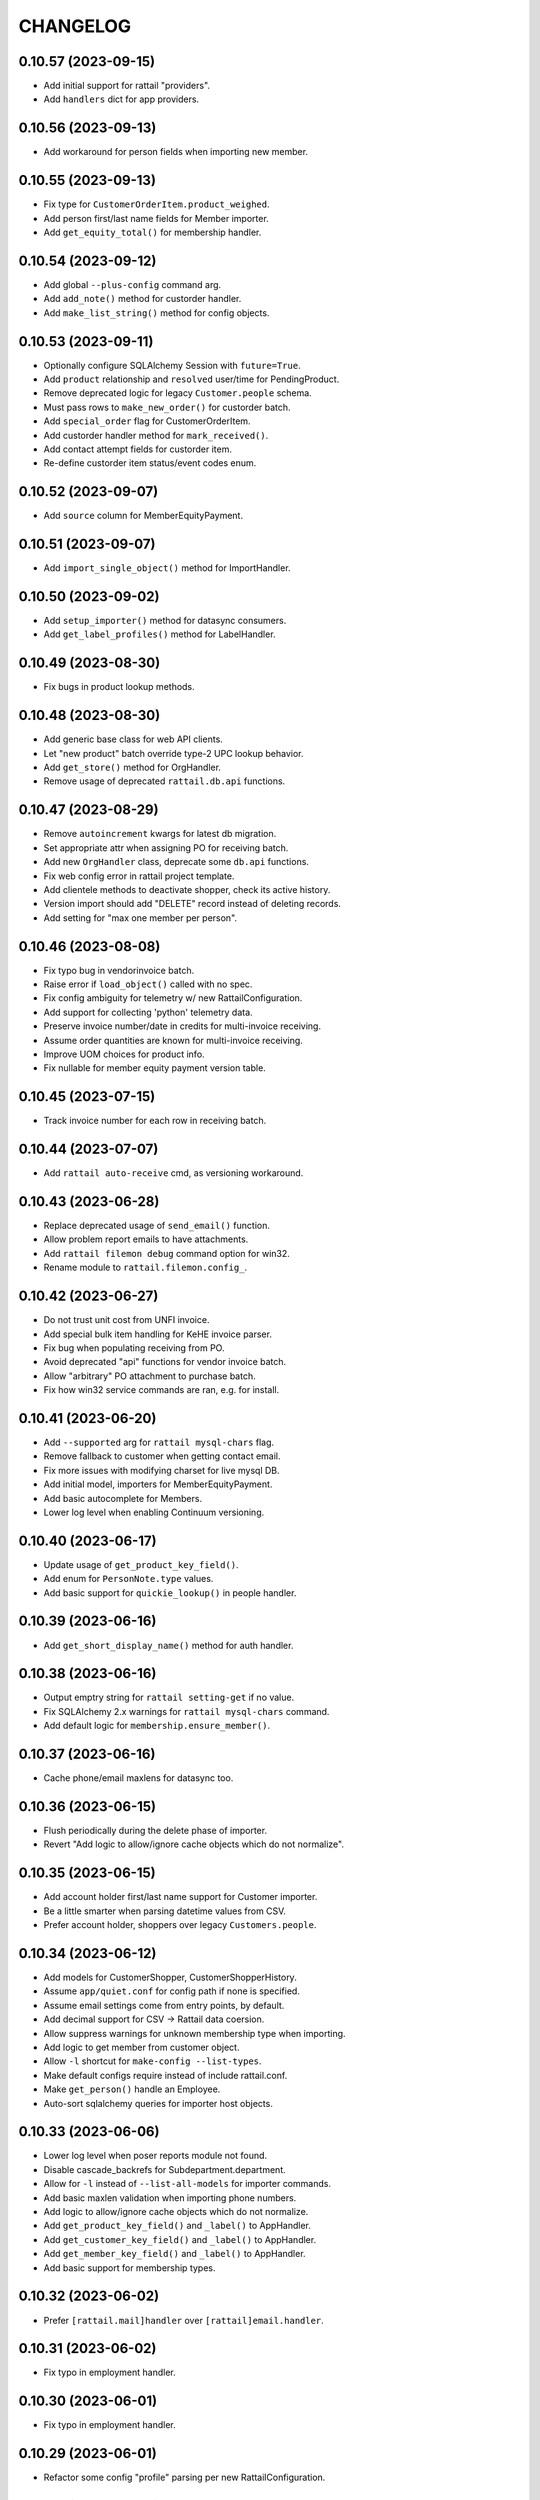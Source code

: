 
CHANGELOG
=========

0.10.57 (2023-09-15)
--------------------

* Add initial support for rattail "providers".

* Add ``handlers`` dict for app providers.


0.10.56 (2023-09-13)
--------------------

* Add workaround for person fields when importing new member.


0.10.55 (2023-09-13)
--------------------

* Fix type for ``CustomerOrderItem.product_weighed``.

* Add person first/last name fields for Member importer.

* Add ``get_equity_total()`` for membership handler.


0.10.54 (2023-09-12)
--------------------

* Add global ``--plus-config`` command arg.

* Add ``add_note()`` method for custorder handler.

* Add ``make_list_string()`` method for config objects.


0.10.53 (2023-09-11)
--------------------

* Optionally configure SQLAlchemy Session with ``future=True``.

* Add ``product`` relationship and ``resolved`` user/time for PendingProduct.

* Remove deprecated logic for legacy ``Customer.people`` schema.

* Must pass rows to ``make_new_order()`` for custorder batch.

* Add ``special_order`` flag for CustomerOrderItem.

* Add custorder handler method for ``mark_received()``.

* Add contact attempt fields for custorder item.

* Re-define custorder item status/event codes enum.


0.10.52 (2023-09-07)
--------------------

* Add ``source`` column for MemberEquityPayment.


0.10.51 (2023-09-07)
--------------------

* Add ``import_single_object()`` method for ImportHandler.


0.10.50 (2023-09-02)
--------------------

* Add ``setup_importer()`` method for datasync consumers.

* Add ``get_label_profiles()`` method for LabelHandler.


0.10.49 (2023-08-30)
--------------------

* Fix bugs in product lookup methods.


0.10.48 (2023-08-30)
--------------------

* Add generic base class for web API clients.

* Let "new product" batch override type-2 UPC lookup behavior.

* Add ``get_store()`` method for OrgHandler.

* Remove usage of deprecated ``rattail.db.api`` functions.


0.10.47 (2023-08-29)
--------------------

* Remove ``autoincrement`` kwargs for latest db migration.

* Set appropriate attr when assigning PO for receiving batch.

* Add new ``OrgHandler`` class, deprecate some ``db.api`` functions.

* Fix web config error in rattail project template.

* Add clientele methods to deactivate shopper, check its active history.

* Version import should add "DELETE" record instead of deleting records.

* Add setting for "max one member per person".


0.10.46 (2023-08-08)
--------------------

* Fix typo bug in vendorinvoice batch.

* Raise error if ``load_object()`` called with no spec.

* Fix config ambiguity for telemetry w/ new RattailConfiguration.

* Add support for collecting 'python' telemetry data.

* Preserve invoice number/date in credits for multi-invoice receiving.

* Assume order quantities are known for multi-invoice receiving.

* Improve UOM choices for product info.

* Fix nullable for member equity payment version table.


0.10.45 (2023-07-15)
--------------------

* Track invoice number for each row in receiving batch.


0.10.44 (2023-07-07)
--------------------

* Add ``rattail auto-receive`` cmd, as versioning workaround.


0.10.43 (2023-06-28)
--------------------

* Replace deprecated usage of ``send_email()`` function.

* Allow problem report emails to have attachments.

* Add ``rattail filemon debug`` command option for win32.

* Rename module to ``rattail.filemon.config_``.


0.10.42 (2023-06-27)
--------------------

* Do not trust unit cost from UNFI invoice.

* Add special bulk item handling for KeHE invoice parser.

* Fix bug when populating receiving from PO.

* Avoid deprecated "api" functions for vendor invoice batch.

* Allow "arbitrary" PO attachment to purchase batch.

* Fix how win32 service commands are ran, e.g. for install.


0.10.41 (2023-06-20)
--------------------

* Add ``--supported`` arg for ``rattail mysql-chars`` flag.

* Remove fallback to customer when getting contact email.

* Fix more issues with modifying charset for live mysql DB.

* Add initial model, importers for MemberEquityPayment.

* Add basic autocomplete for Members.

* Lower log level when enabling Continuum versioning.


0.10.40 (2023-06-17)
--------------------

* Update usage of ``get_product_key_field()``.

* Add enum for ``PersonNote.type`` values.

* Add basic support for ``quickie_lookup()`` in people handler.


0.10.39 (2023-06-16)
--------------------

* Add ``get_short_display_name()`` method for auth handler.


0.10.38 (2023-06-16)
--------------------

* Output emptry string for ``rattail setting-get`` if no value.

* Fix SQLAlchemy 2.x warnings for ``rattail mysql-chars`` command.

* Add default logic for ``membership.ensure_member()``.


0.10.37 (2023-06-16)
--------------------

* Cache phone/email maxlens for datasync too.


0.10.36 (2023-06-15)
--------------------

* Flush periodically during the delete phase of importer.

* Revert "Add logic to allow/ignore cache objects which do not normalize".


0.10.35 (2023-06-15)
--------------------

* Add account holder first/last name support for Customer importer.

* Be a little smarter when parsing datetime values from CSV.

* Prefer account holder, shoppers over legacy ``Customers.people``.


0.10.34 (2023-06-12)
--------------------

* Add models for CustomerShopper, CustomerShopperHistory.

* Assume ``app/quiet.conf`` for config path if none is specified.

* Assume email settings come from entry points, by default.

* Add decimal support for CSV -> Rattail data coersion.

* Allow suppress warnings for unknown membership type when importing.

* Add logic to get member from customer object.

* Allow ``-l`` shortcut for ``make-config --list-types``.

* Make default configs require instead of include rattail.conf.

* Make ``get_person()`` handle an Employee.

* Auto-sort sqlalchemy queries for importer host objects.


0.10.33 (2023-06-06)
--------------------

* Lower log level when poser reports module not found.

* Disable cascade_backrefs for Subdepartment.department.

* Allow for ``-l`` instead of ``--list-all-models`` for importer commands.

* Add basic maxlen validation when importing phone numbers.

* Add logic to allow/ignore cache objects which do not normalize.

* Add ``get_product_key_field()`` and ``_label()`` to AppHandler.

* Add ``get_customer_key_field()`` and ``_label()`` to AppHandler.

* Add ``get_member_key_field()`` and ``_label()`` to AppHandler.

* Add basic support for membership types.


0.10.32 (2023-06-02)
--------------------

* Prefer ``[rattail.mail]handler`` over ``[rattail]email.handler``.


0.10.31 (2023-06-02)
--------------------

* Fix typo in employment handler.


0.10.30 (2023-06-01)
--------------------

* Fix typo in employment handler.


0.10.29 (2023-06-01)
--------------------

* Refactor some config "profile" parsing per new RattailConfiguration.


0.10.28 (2023-05-25)
--------------------

* Avoid deprecated import for ``OrderedDict``.

* Add new ``RattailConfiguration`` class based on python-configuration.

* Add ``get_person()``, ``get_customer()`` etc. to AppHandler.

* Rename setting for ``rattail.problems.modules``.

* Fix bug in clientele handler.

* Tweak deprecated methods for membership handler.

* Add "hello world" email for testing send config etc.

* Flesh out the byjove project generator.


0.10.27 (2023-05-18)
--------------------

* Add ``get_version()`` and ``get_node_title()`` to app handler.

* Avoid lookup of continuum user for short session.


0.10.26 (2023-05-16)
--------------------

* Tweak ``upload_dir`` option in ``setup.cfg``, per warning.

* Replace ``setup.py`` contents with ``setup.cfg``.

* Add way to prevent error in ``pod.get_image_url()``.


0.10.25 (2023-05-15)
--------------------

* Add schema, basic logic for user API tokens.


0.10.24 (2023-05-13)
--------------------

* Fix manifest for alembic version scripts in new project.

* Add ``check_alembic_current_head()`` method to DB handler.


0.10.23 (2023-05-10)
--------------------

* Misc. tweaks for sake of Rattail -> Instacart export.

* Update the alembic ``env.py`` script, per newer conventions.

* Add batch handler logic to see if row deletion is okay.

* Add inventory records to session if needed.


0.10.22 (2023-05-09)
--------------------

* Improve logic for ``rattail version-check`` command.

* Fix version tables for ``vendor_sample_file``.

* Add initial/basic "shopfoo" project generators.

* Add org name to README for poser-style projects.


0.10.21 (2023-05-05)
--------------------

* Add "rattail_adjacent" base class for generating projects.

* Add config stub for custom tailbone menu.

* Add default classifier for rattail-integration projects.


0.10.20 (2023-05-05)
--------------------

* Massive overhaul of "generate project" feature.


0.10.19 (2023-05-03)
--------------------

* Add ``prevent_password_change`` flag for User model.

* Add ``Origin`` header to tailbone API client requests.


0.10.18 (2023-05-02)
--------------------

* Add ``max_retries`` option for ``TailboneAPIClient``.


0.10.17 (2023-05-01)
--------------------

* Add ``rattail telemetry`` command.


0.10.16 (2023-04-22)
--------------------

* Add subcommand base class for weekly emailed reports.


0.10.15 (2023-03-27)
--------------------

* Fix syntax bug for ``str(Brand)``.


0.10.14 (2023-03-27)
--------------------

* Explicitly disable ``cascade_backrefs`` for all backrefs.

* Cleanup a bit, for generated model code.


0.10.13 (2023-03-15)
--------------------

* Fix variable reference error.


0.10.12 (2023-03-09)
--------------------

* Avoid cascading backref for product -> purchase item.


0.10.11 (2023-03-02)
--------------------

* Lower log level when parsing invoice fails.

* Log warning but avoid error, if rsync exits with code 24.


0.10.10 (2023-02-24)
--------------------

* Fix bug when receiving from PO + invoice, w/ multi-lines per item.


0.10.9 (2023-02-22)
-------------------

* Modify some ORM backrefs per SA 2.0 warnings.

* Use versioning workaround when populating purchase batch.

* Add table for tracking sample vendor files.


0.10.8 (2023-02-20)
-------------------

* Remove unused ``find_products_by_key()`` method from ProductHandler.

* Deprecate the ``get_product_by_upc()`` "api" function.

* Declare ``cache_ok = True`` for custom SQL data types.

* Avoid/delay some imports in case SQLAlchemy not installed.


0.10.7 (2023-02-12)
-------------------

* Fix error when normalizing product.

* Avoid ``engine.execute()`` and use ``sa.text(sql)`` for literals.


0.10.6 (2023-02-12)
-------------------

* Officially require SQLAlchemy 1.4.x.

* Refactor ``Query.get()`` => ``Session.get()`` per SQLAlchemy 1.4.


0.10.5 (2023-02-11)
-------------------

* Fix typo bug.


0.10.4 (2023-02-11)
-------------------

* Add property for ``Person.user``.


0.10.3 (2023-02-11)
-------------------

* Remove reference to old ``Person.user`` relationship.


0.10.2 (2023-02-10)
-------------------

* Bump version cap for SQLAlchemy to 1.4.x.

* Avoid deprecated SessionExtension for newer SQLAlchemy.

* Address a warning from SQLAlchemy for ``declarative_base``.

* Do not cache label printer, formatter.

* Avoid error when ``borg create`` exits with code 1.

* Only make "missing" credits for purchase batch, when product is known.


0.10.1 (2023-02-04)
-------------------

* Fix bytes vs. string issue for mailmon on python3.


0.10.0 (2023-02-03)
-------------------

* Officially drop support for python2.

* Avoid error when fetching all upgrade systems.


0.9.348 (2023-02-02)
--------------------

* Tweaks to email bounce handler per python3.


0.9.347 (2023-01-30)
--------------------

* Add basic aggregation support for receiving multiple invoices.

* Expose sale/tpr/current prices when normalizing product.


0.9.346 (2023-01-25)
--------------------

* Delay import for alembic.


0.9.345 (2023-01-18)
--------------------

* Include menu views for new projects.

* Tweak new table template, add FK/relationship support.

* Move common logic for ``poser install`` commands into rattail.


0.9.344 (2023-01-16)
--------------------

* Add ``get_tailbone_handler()`` method for app handler.

* Remove some cruft from new project template.

* Add DB handler methods to generate and run alembic scripts.

* Add basic template for new model view class; related logic.


0.9.343 (2023-01-14)
--------------------

* Overhaul logic for launching backfill task.


0.9.342 (2023-01-13)
--------------------

* Be a little smarter when parsing invoice for receiving.

* Use upstream admin menu for new projects.

* Add "new" logic for writing table model class to file.

* Handle lists and datetimes in ``app.json_friendly()``.


0.9.341 (2023-01-11)
--------------------

* Add basic logic for receiving from multiple invoice files.

* Add support for per-item default discounts, for new custorder.


0.9.340 (2023-01-08)
--------------------

* Tweak default beaker key for new projects.

* Prevent invalid chars in Excel sheet title.


0.9.339 (2023-01-07)
--------------------

* Tweaks for import/export batch.

* Add "units only" setting for products.


0.9.338 (2023-01-05)
--------------------

* Let report types declare a help URL.

* Let reports w/ Excel output write more than one data sheet.

* Optionally include all costs, when normalizing product data.

* Fix relative import bug on python2.


0.9.337 (2023-01-04)
--------------------

* Fix typo in app handler.


0.9.336 (2023-01-03)
--------------------

* Avoid ``print`` keyword for python2, in command ``rprint`` method.


0.9.335 (2023-01-02)
--------------------

* Add ``rattail make-project`` command, for simpler quickstart.

* Optionally force email address to lower-case.

* Auto-clear invalid flag when email address is changed.

* Add problem report for missing Trainwreck DB.

* Add problem report for Trainwreck current DB pruning.


0.9.334 (2022-12-28)
--------------------

* Update help text for Buefy version setting.

* Require caller to import tasks directly from ``rattail.luigi.tasks``.

* Be a bit smarter about making url for upgrade emails.

* Make static files optional, for new tailbone-integration project.

* Add initial logic for ``rattail cleanup`` command.

* Add basic models for tailbone page/fields help.

* Let handler strip batch execution kwargs which aren't JSON-safe.

* Avoid writing CSV file export when in dry-run mode.


0.9.333 (2022-12-22)
--------------------

* Use decimal instead of int, for storing case size.


0.9.332 (2022-12-21)
--------------------

* Recommend 0.8.17 for Buefy version (per Tailbone).

* Add ``terms`` column for Vendor table.


0.9.331 (2022-12-15)
--------------------

* Add ``normalize_host_object_all()`` method to importer.

* Add ``get_filepath()`` method for batch handlers.


0.9.330 (2022-12-10)
--------------------

* Write simple error to stdout, when batch command fails.

* Misc. tweaks for new integration project templates.

* Provide default factory for ``app.short_session()``.


0.9.329 (2022-12-06)
--------------------

* Add ``get_email_address()`` method for AuthHandler.

* Add way to preserve exit code when executing upgrade.

* Avoid "cost confirmed" data when cloning purchase batch.

* Add flag for receiving batch, if editing catalog cost is allowed.

* Add receiving workflow as param, when making receiving batch.

* Add flag for editing invoice cost, in receiving batch.

* Fallback to product master for case size, in vendor invoice batch.


0.9.328 (2022-12-02)
--------------------

* Add ``populate_from_query()`` method for pricing batch handler.

* Fix the % price diff status logic for pricing batch.


0.9.327 (2022-12-01)
--------------------

* Use ``--glob-archives`` instead of ``--prefix`` for ``borg prune``.

* Add option to launch overnight task with ``silent.conf``.


0.9.326 (2022-11-28)
--------------------

* Normalize percentage values in vendor catalog batch.

* Fix logic for rendering percentage value, when null.


0.9.325 (2022-11-28)
--------------------

* Auto-record last run date when overnight task completes okay.

* Keep current rattail config, when launching overnight task.

* Fix how failed command output is shown for luigi.

* Remove the 'backup' extra from ``setup.py``.


0.9.324 (2022-11-21)
--------------------

* Add way to purge overnight luigi settings.


0.9.323 (2022-11-21)
--------------------

* Fix the ``shlex_join()`` workaround for python2.

* Wrap script with run-n-mail too, for overnight luigi tasks.


0.9.322 (2022-11-20)
--------------------

* Tweak fallback for backfill task settings.

* Add luigi module/class awareness to overnight task launcher.


0.9.321 (2022-11-20)
--------------------

* Add ``enabled`` and per-day scheduling flags for problem reports.

* Fix how keys are stored for luigi overnight/backfill tasks.

* Add basic ``rattail overnight`` command, for running luigi tasks.


0.9.320 (2022-11-17)
--------------------

* Allow misc. date formats for certain versions of KeHE invoices.

* Ignore bad date parsing for vendor invoice batch.


0.9.319 (2022-11-15)
--------------------

* Add merge logic for users, to AuthHandler.


0.9.318 (2022-11-03)
--------------------

* Add handler methods to add/update address for person.

* Assume XLSX for pricing batch upload.

* Update logic for calculating markup from margin.

* Convert all percentage values to assume 0 - 100 range.

* Make some behavior optional, for writing Excel reports.

* Add workaround for ``shlex.join()`` prior to python 3.8.

* Fix config prefix for Luigi service info.

* Include ``make_filename()`` method for new poser report.


0.9.317 (2022-09-09)
--------------------

* Add basic per-item discount support for custorders.

* Make past item lookup optional for custorders.

* Add ``get_unconfirmed_counts()`` method for receiving batch handler.


0.9.316 (2022-09-06)
--------------------

* Add ``WorkOrder.estimated_total`` to schema.

* Add generic-ish ``rattail.db.util.get_fieldnames()`` function.


0.9.315 (2022-08-30)
--------------------

* Fix how newline chars are handled for UNFI invoice parser.

* Add more attrs for new product batch row.

* Consider 'Y' (or 'y') as true when parsing bool value.


0.9.314 (2022-08-30)
--------------------

* Fix import in backfill runner script.

* Add ``pricing.calculate_variance()`` function.

* Add ``pricing.calculate_price_from_margin()`` function.

* Do not deprecate ``BatchHandler.locate_product_for_entry()``.

* Add unit_size, uom, cleanup refresh logic for newproduct batch.


0.9.313 (2022-08-24)
--------------------

* Fix how we parse collectd interval.

* Add basic support for backfill Luigi tasks.


0.9.312 (2022-08-21)
--------------------

* Allow an "upgrade" to target "any" system.

* Allow config to force hostname for use with collectd output.

* Let datasync watcher kwargs be configured via DB settings table.

* Add "admin-ish" flag for roles.

* Add collectd helper methods to AppHandler.


0.9.311 (2022-08-18)
--------------------

* Add basic Luigi handler logic.

* Add logic to auto-correct unit vs. case when receiving from invoice.


0.9.310 (2022-08-17)
--------------------

* Detect when output path is a folder, for ``rattail make-config``.

* Add datasync handler class; let it talk to supervisor.

* Add setting etc. for user feedback to request reply email.


0.9.309 (2022-08-14)
--------------------

* Fix regression bug.


0.9.308 (2022-08-14)
--------------------

* Add ``process_changes_proper()`` method for datasync consumers.

* Remove unique constraint for ``Brand.name``.

* Refactor usage of ``get_vendor()`` lookup.


0.9.307 (2022-08-12)
--------------------

* Add the ``MergeMixin`` class, for common logic among feature handlers.

* Allow for case where none of importer's fields are "simple".


0.9.306 (2022-08-10)
--------------------

* Add ``choice_uses_dropdown()`` method for customer handler.

* Raise error if ``invoice2data`` is not able to find matching template.

* Try to detect tab- vs. comma-delimited CSV for handheld batch.

* Add basic model, handler for work orders.


0.9.305 (2022-08-08)
--------------------

* Fix how "available" email profiles are got.


0.9.304 (2022-08-08)
--------------------

* Add ``get_single_host_object()`` to importer base class.

* Add ``force_create`` param for ``AppHandler.save_setting()``.

* Make sure cache is invalidated when purging datasync settings.

* Invalidate beaker config cache when setting is deleted.

* Add support for alerting when sending an email fails.


0.9.303 (2022-08-07)
--------------------

* Replace deprecated method call.

* Lower log level when mailmon fails to check for / process messages.


0.9.302 (2022-08-07)
--------------------

* Try to use app-specific namespace for beaker config caching.

* Honor the configured email collection module(s), even w/ entry points.


0.9.301 (2022-08-06)
--------------------

* Add entry points support for locating email profiles.

* Add support for memcached as beaker config cache backend.


0.9.300 (2022-08-05)
--------------------

* Add basic ``rattail postfix-summary`` command.


0.9.299 (2022-08-05)
--------------------

* Add debug logging of DB pool status, when creating Session.

* Be sure to close connections for rattail -> rattail datasync.


0.9.298 (2022-08-05)
--------------------

* Fix recipients for sending email.


0.9.297 (2022-08-04)
--------------------

* Use app node title as default email subject prefix.


0.9.296 (2022-08-03)
--------------------

* Add "touch" logic for employee handler.

* Deprecate the old ``rattail.db.api.settings`` module.

* Add initial support for Beaker caching of config values from DB.


0.9.295 (2022-08-02)
--------------------

* Use single comma-delimited To: header for multiple email recipients.


0.9.294 (2022-07-29)
--------------------

* Avoid more sessions in datasync, when fetching config from DB.


0.9.293 (2022-07-27)
--------------------

* Avoid extra sessions in datasync, when fetching config from DB.

* Add ``--list-types`` arg for ``make-config`` cmd.

* Add basic python3 support for ``rattail import-sample`` cmd.


0.9.292 (2022-07-25)
--------------------

* Add ``primary`` flag for ``ContactMixin.add_email()`` and ``add_phone()``.

* Maybe omit rows w/ no qty when making purchase from ordering batch.

* Improve how receiving batch is created from purchase.

* Add ``AppHandler.today()`` method.

* Add ``can_auto_receive()`` method for purchase batch handler.

* Update invoice parser for KeHE, per new format.


0.9.291 (2022-07-22)
--------------------

* Reverse default flags for auto-creating brand in product importers.


0.9.290 (2022-07-22)
--------------------

* Add ``upc_check_digits_needed()`` method for products handler.

* Make caching products optional, when creating vendor catalog batch.

* Add flags for auto-creating brand in product importers.


0.9.289 (2022-07-19)
--------------------

* We always want "unit name" for UOM choices.

* Add ``get_last_patronage_date()`` method for membership handler.

* Add retry loop for starting transaction in datasync consumer.


0.9.288 (2022-07-18)
--------------------

* Stash data when generating report output.


0.9.287 (2022-07-18)
--------------------

* Add web app setting for default grid pagesize.

* Add basic ``pricing.calculate_markup()`` function.

* Add ``is_active_for_store()`` method to products handler.

* Properly encode output for ``str(Brand)``.


0.9.286 (2022-06-24)
--------------------

* Add basic autocompleter for subdepartments.

* Add basic date parsing for ExcelReaderXLSX.


0.9.285 (2022-06-14)
--------------------

* Add basic start date support for "future" pricing batch.


0.9.284 (2022-06-02)
--------------------

* Bump version to avoid last upload (?).


0.9.283 (2022-06-02)
--------------------

* Allow suppression of warnings when removing duplicate key values.

* Stop using deprecated kwargs for product lookup.


0.9.282 (2022-05-15)
--------------------

* Add ``render_vendor()`` method for VendorHandler.


0.9.281 (2022-05-14)
--------------------

* Tweaks for rattail -> rattail datasync.


0.9.280 (2022-05-03)
--------------------

* Tweak some string encoding for python2.


0.9.279 (2022-04-13)
--------------------

* Tweak some things for customer importer esp. for ``group_ids`` field.

* Tweak how output is decoded, for ``run-n-mail`` command.


0.9.278 (2022-04-06)
--------------------

* Add ``rattail mysql-chars`` command to view/fix charset, collation.

* Add more error handling to datasync; more docs.


0.9.277 (2022-04-04)
--------------------

* Let cases and/or units be (dis)allowed for new custorder.

* Tweak logging when datasync watcher fails.

* Add transaction logic for rattail->rattail datasync.


0.9.276 (2022-03-29)
--------------------

* Allow errors to raise when fetching poser reports.


0.9.275 (2022-03-26)
--------------------

* Try harder to cleanup when datasync error happens.


0.9.274 (2022-03-24)
--------------------

* Refactor session usage for datasync consumers.


0.9.273 (2022-03-22)
--------------------

* Define some "pre-process" logic for datasync consumers.


0.9.272 (2022-03-21)
--------------------

* Define email settings for ``run_n_mail``.


0.9.271 (2022-03-17)
--------------------

* Add custorder xref markers for trainwreck; import logic.


0.9.270 (2022-03-10)
--------------------

* Add basic UNFI catalog parser for tab-separated format.

* Render empty string if no price given.

* Assign report output id explicitly, via counter value.


0.9.269 (2022-03-09)
--------------------

* Fallback to showing employee name field when person missing/empty.

* Record execution kwargs as special params, when executing batch.

* Can't return poser reports if can't import ``poser.reports`` module.


0.9.268 (2022-03-08)
--------------------

* Allow "default" batch handlers to be registered in config.


0.9.267 (2022-03-07)
--------------------

* Add upload "temp dir" setting for pyramid in "complete" ``web.conf``.


0.9.266 (2022-03-05)
--------------------

* Add commands, ``setting-get`` and ``setting-put``.

* Assume remote borg command is just ``borg`` by default.

* Enable email by default in "complete" rattail config template.

* Record app package name in complete config file template.

* Add initial/stub support for managing poser views.

* Add ``AppHandler.render_mako_template()`` convenience method.


0.9.265 (2022-03-02)
--------------------

* Add basic Poser support for custom reports.


0.9.264 (2022-03-01)
--------------------

* Define appdir in complete config template.

* Add very basic / beginnings of Poser Handler.

* Add "vendor not shipped" status for receiving batch.


0.9.263 (2022-02-26)
--------------------

* Some tweaks for importing data from Excel (xlsx) files.

* Add ``config.parse_list()`` method.

* Auto filter by date, for ``trainwreck import-self``.

* Add problem report for "mailmon misses".


0.9.262 (2022-02-25)
--------------------

* Add ``make_appdir()`` and ``make_config_file()`` to AppHandler.

* Add "complete" mako templates for rattail, web config.

* Fetch discounts along with line items for ``trainwreck import-self``.

* Add "discount type" for Trainwreck line item discounts.


0.9.261 (2022-02-20)
--------------------

* Add patronage to trainwreck schema; skeleton for ``import-self`` cmd.

* Add per-item discounts to trainwreck; importing support.

* Add ``AppHandler.render_percent()`` convenience method.


0.9.260 (2022-02-15)
--------------------

* Add AppHandler methods to get/save/delete settings.

* Add "fuzzy fields" support for int/float/decimal.

* Render empty string if currency value is ``None``.


0.9.259 (2022-02-13)
--------------------

* Add "fuzzy fields" concept for importers.

* Make ``locate_product_for_vendor_code()`` prefer unit items.

* Compare received vs. shipped to check row status.

* Add ``AppHandler.render_duration()`` convenience method.

* Stop using legacy syntax to define entry points.


0.9.258 (2022-02-10)
--------------------

* Always pass along associated products when printing label batch.

* Add generic ``get_next_counter_value()`` method for importers.


0.9.257 (2022-02-09)
--------------------

* Show email address for new custorder person autocomplete.


0.9.256 (2022-02-08)
--------------------

* Add common normalize logic to ``ProductsHandler``.


0.9.255 (2022-02-07)
--------------------

* Show pseudo-progress when saving Excel report.

* Lower log level when disconnecting IMAP for mailmon.


0.9.254 (2022-02-06)
--------------------

* Add ``match_on_time_field`` for Trainwreck importers.


0.9.253 (2022-02-05)
--------------------

* Add "all" product locate methods to products handler.

* Commit (or rollback) local transaction before host, when importing.


0.9.252 (2022-02-04)
--------------------

* Tweak vendor catalog batch input params; fix tests.

* Make sure default phone number is first, when importing.

* Add ``group_ids`` field for Customer model importer.


0.9.251 (2022-02-01)
--------------------

* Misc. flexibility improvements for vendor catalog batch.


0.9.250 (2022-02-01)
--------------------

* Allow rattail watcher to get deleted before new/dirty changes.


0.9.249 (2022-01-31)
--------------------

* Rename permission for generating new report.

* Add ``CSVReport`` base class.


0.9.248 (2022-01-31)
--------------------

* Stash docstring for ReportParam in its ``helptext`` attr.

* Add ``safe_filename()`` method for reports.


0.9.247 (2022-01-31)
--------------------

* Always establish start/end date+time range for all importers.

* Fix typo for printing batch of labels.

* Add project generators for rattail-integration, tailbone-integration.

* Add ``--list-all-models`` flag for all import/export commands.

* Avoid cache query when fetching single local object for importer.

* Only delete object if importer allows it, from datasync.

* Change default initial delay for luigi OvernightTask datasync wait.


0.9.246 (2022-01-26)
--------------------

* Fix label printing for 2-up style formatter.

* Allow report output fields to vary based on params.


0.9.245 (2022-01-18)
--------------------

* Be a little smarter about IMAP server disconnect.


0.9.244 (2022-01-15)
--------------------

* Add label handler; refactor label formatting logic.

* Refactor mailmon daemon to ensure only 1 thread per IMAP account.


0.9.243 (2022-01-13)
--------------------

* Add ``AppHandler.make_object()`` convenience method.


0.9.242 (2022-01-10)
--------------------

* Add problem report for stale inventory batches.

* Batch handlers declare versioning is okay for delete action.

* Add explicit Sale, TPR, Current price columns for label batch.

* Add some more logging for mailmon daemon.


0.9.241 (2022-01-08)
--------------------

* Misc. changes for vendor catalog batch and related features.

* Add vendor handler, to better organize catalog parser logic.

* Add ``AppHandler.next_counter_value()`` magic.

* Add nominal support for mysql db backend.

* Refactor some usage of ``cache_model()``.


0.9.240 (2022-01-06)
--------------------

* Remove deprecated use of ``rattail.batch.handlers.get_batch_handler()``.


0.9.239 (2022-01-03)
--------------------

* Fix a couple of dynamic class names, for python2.

* Let datasync consumers declare handler key instead of spec.

* Deprecate the name ``NewDataSyncConsumer`` and update docs.

* Remove usage of ``app.get_designated_import_handler()``.

* Add basic Trainwreck handler.


0.9.238 (2021-12-29)
--------------------

* Remove unused module ``rattail.db.diffs``.

* Move main product lookup logic to products handler.

* Add basic "resolve" support for person, product from new custorder.


0.9.237 (2021-12-23)
--------------------

* Add ``load_object()`` convenience method for AppHandler.

* Make ``config.getint()`` smarter about using default value.

* Add basic "pending product" support for new custorder batch.

* Store copy of msg file just for bouncer, when using.

* Refactor mailmon daemon structure to minimize IMAP connections.

* Add error delay for mailmon, continuum comment for bounce handling.

* Remove support for "daemonize" option in filemon, datasync etc..

* Remove deprecated "dbsync" logic.


0.9.236 (2021-12-20)
--------------------

* Add way to handle an email bounce via filemon.


0.9.235 (2021-12-20)
--------------------

* Set ``app`` attribute for problem report handler, pass to email context.


0.9.234 (2021-12-20)
--------------------

* Make ``app.get_all_import_handlers()`` a bit smarter.


0.9.233 (2021-12-17)
--------------------

* Assign enum and app attrs in datasync consumer constructor.

* Add setting for tailbone grid "sticky headers".

* Expose settings for tailbone vue.js and buefy versions.

* Add basic time-related methods to AppHandler.


0.9.232 (2021-12-14)
--------------------

* Let config know if/when versioning has been enabled.

* Add "missing" tallies for receiving, plus allow un-declare credit.

* Default to false for all config flags in purchase batch handler.

* Stop "requiring" config files by default, it was too problematic.


0.9.231 (2021-12-11)
--------------------

* Fix calculation of seconds since last run for datasync watcher.

* Allow running a problem report just to get results, but avoid email.

* Let progress be passed in late, when running problem report.


0.9.230 (2021-12-09)
--------------------

* Add some purchase order abstractions to purchase batch handler.

* Add default logic for purchase batch ``make_row_from_po_item()``.


0.9.229 (2021-12-08)
--------------------

* Add ``get_problem_report_handler()`` method to AppHandler.

* Use python's ``importlib`` instead of doing our own thing.

* Add ``pre_process_changes()`` and ``post_process_changes()`` for datasync.


0.9.228 (2021-12-07)
--------------------

* Set the ``model`` attr when making new ``AppHandler`` object.


0.9.227 (2021-12-07)
--------------------

* Add some methods/attrs to import handlers, for exposing in web app.

* Overhaul import handler config etc.:
  * add ``AppHandler.get_designated_import_handlers()`` and friends
  * exit w/ code 1 when command line makes no sense and must print help
  * register all core import/export handlers via setup.py and config
  * use "handler key" lookup for all core import/export commands
  * stop displaying model list in help for import/export command
  * migrate datasync "change" permissions, per tailbone changes
  * log warning w/ traceback if loading entry point fails

* Mark only certain handlers as being safe for web app.

* Add ``get_active_stores()`` method for app handler.

* Make config object required, for Report constructor.


0.9.226 (2021-12-03)
--------------------

* Make stale timeout configurable, change default for datasync/collectd.

* Use common logic for basic product refresh in label batch.


0.9.225 (2021-11-29)
--------------------

* Allow loading "disabled" datasync profiles, if caller specifies.

* Add ``rattail datasync remove-settings`` command.

* Always "require" config files when making config object.


0.9.224 (2021-11-28)
--------------------

* Add setting for receiving from PO w/ invoice.

* Add some sale pricing logic for custorder batch.

* Include current time in datasync/collectd output.


0.9.223 (2021-11-27)
--------------------

* Only specify interval if we receive one from collectd.

* Add basic stale queue detection for datasync/collectd.


0.9.222 (2021-11-27)
--------------------

* Add workarounds if collectd does not pass env variables (?).


0.9.221 (2021-11-27)
--------------------

* Postpone import in case no sqlalchemy.

* Move datasync command logic to its own module.

* Add ``rattail datasync collectd`` sub-sub-command.


0.9.220 (2021-11-26)
--------------------

* Add way to "require" included config files.

* Only coerce logging timestamps if we have a timezone set.

* Set ``Subcommand.app`` within constructor, for convenience.


0.9.219 (2021-11-25)
--------------------

* Add basic support for receiving from PO with invoice.


0.9.218 (2021-11-14)
--------------------

* Add ``Role.sync_users`` flag and make importer logic honor it.


0.9.217 (2021-11-11)
--------------------

* Add no-op ``parse_date()`` method for ``ExcelReaderXLSX`` class.


0.9.216 (2021-11-11)
--------------------

* Add basic model, status enum for PendingProduct.


0.9.215 (2021-11-08)
--------------------

* Only show POD image if so configured; use "image not found" fallback.

* Add some "case price" logic for custorder batch.

* Add ``get_past_products()`` method for custorder batch handler.

* Add support for finding past items, for new custorder.

* Add basic support for ``invoice2data`` for InvoiceParser.

* Let purchase batch handler declare supported invoice parsers.

* Add simple ``ExcelInvoicParser`` class.


0.9.214 (2021-11-05)
--------------------

* Add ``progress_loop()`` method for app and generic handlers.

* Add "generic" vendor catalog parser.


0.9.213 (2021-11-04)
--------------------

* Add some product info fetchers to custorder batch handler.

* Add setting for "product price may be questionable" for custorders.


0.9.212 (2021-11-02)
--------------------

* Add "did not receive" status for purchase batch rows.

* Add "cannot calculate price" row status for new product batch.


0.9.211 (2021-10-22)
--------------------

* Assign ``app`` and ``model`` attributes when ProblemReport instantiates.


0.9.210 (2021-10-21)
--------------------

* Record 'lastrun' time when mailmon watcher succeeds.


0.9.209 (2021-10-20)
--------------------

* Improve default autocomplete for products.

* Add ``why_not_add_product()`` for custorder batch handler.

* Limit autocomplete results for customer/phone lookup in new custorder.

* Consolidate "new custorder" autocomplete logic for people, customers.

* Restore "pending" customer when unassigning batch contact.

* Add ``add_product()`` method for custorder batch handler.

* Calculate invoice totals when overlaying onto PO for purchase batch.

* Allow for alternate encoding in CSV importers.

* Add basic "price needs confirmation" support for custorder.

* Make ``product`` the first kwarg to ``get_image_url()``.

* Add new 'products.neworder' autocompleter; refactor a bit.


0.9.208 (2021-10-14)
--------------------

* Fix merge logic when employee needs to be transferred to new person.


0.9.207 (2021-10-14)
--------------------

* Invoke auth handler when deleting a user via importer.


0.9.206 (2021-10-14)
--------------------

* Add support for syncing roles, with users and permissions for each.


0.9.205 (2021-10-13)
--------------------

* Try to guess unit or case cost from invoice, if only one is specified.

* Add basic auth handler concept.


0.9.204 (2021-10-11)
--------------------

* Increase precision for cost fields in purchase, batch.


0.9.203 (2021-10-07)
--------------------

* Add ``PendingCustomer`` model, for sake of new custorder workflow.

* Add ``contact_name`` for custorder and batch.

* Add ``update_pending_customer()`` for custorder batch handler.

* Let ``InventoryBatchRow.case_cost`` equal zero.


0.9.202 (2021-10-06)
--------------------

* Add costing batch logic to overlay invoice onto PO data.

* Always add new/dirty first, deleted last, for RattailWatcher.

* Fix bug in products autocomplete.

* Add custorder batch settings to control contact info choice/editing.

* Add "contact update request" workflow for new custorders.


0.9.201 (2021-10-05)
--------------------

* Add ``get_contact_notes()`` method for custorder batch handler.

* Add ``get_contact_phones()`` method for custorder batch handler.

* Add PeopleHandler methods for add/update of phone, email.

* Improve ``get_context_employee()`` for EmploymentHandler.


0.9.200 (2021-10-03)
--------------------

* Remove some assertions which aren't always true...

* Tweak how we call the change recorder.


0.9.199 (2021-10-03)
--------------------

* Add initial version of the "mailmon" daemon.


0.9.198 (2021-10-01)
--------------------

* Add support for Autocomplete Handlers.

* Add config object to ``ChangeRecorder`` class.

* Add simple error logging when bouncer fails to login to server.


0.9.197 (2021-09-30)
--------------------

* Add basic workflow support for invoice costing (purchase) batches.

* Try to parse invoice number from invoice file.


0.9.196 (2021-09-28)
--------------------

* Add ``format_phone_number()`` method to app handler.

* Make ``get_first_email()`` type methods skip invalid addresses.


0.9.195 (2021-09-27)
--------------------

* Add "all" enum values for custorder item status, event.

* Declare model for CustomerOrderItemNote.


0.9.194 (2021-09-27)
--------------------

* Fix bugs in new clientele methods.


0.9.193 (2021-09-27)
--------------------

* Make custorder batch handler responsible for (un)assigning contact.

* Add ``cache_model()`` method to app handler.


0.9.192 (2021-09-26)
--------------------

* Add ``render_quantity()`` method to app handler.

* Always assign ``app`` attribute when instantiating batch handler.

* Assign store, fix sequence when making a new custorder/batch.


0.9.191 (2021-09-25)
--------------------

* Add "custom" customer autocomplete for new custorder handler.

* Add ``render_price()`` method for products handler.


0.9.190 (2021-09-21)
--------------------

* Flush after deleting batch rows.

* Some tweaks for customer orders.


0.9.189 (2021-09-16)
--------------------

* Add "request merge" logic to people handler; send email alert.


0.9.188 (2021-09-15)
--------------------

* Version bump per botched PyPI upload.


0.9.187 (2021-09-15)
--------------------

* Add ``AppHandler.normalize_phone_number()`` method.

* Cache the configured model when making a datasync watcher.


0.9.186 (2021-09-12)
--------------------

* Add way to customize product autocomplete for new custorder.

* Let "has activity" win over "has inventory" for delproduct row status.


0.9.185 (2021-09-09)
--------------------

* Add basic membership handler structure; tweak people, clientele.

* Allow specifying alternate name for association proxy.

* Raise specific error if batch is already executed.

* Make model importer "extensions" more..extensible.


0.9.184 (2021-09-01)
--------------------

* Tweak some customization hooks for custorder batch handler.


0.9.183 (2021-08-26)
--------------------

* Add ``app.get_email_handler()`` method.

* Add more helpful error, if trainwreck import is missing transaction.

* Add merge-related methods to ``PeopleHandler``, plus some docs.

* Add model for ``MergePeopleRequest`` to track people in need of merge.


0.9.182 (2021-08-04)
--------------------

* Ignore ProductPriceAssociation changes for legacy Rattail datasync consumer.

* Fix datasync bug for Rattail -> Rattail "import".


0.9.181 (2021-08-01)
--------------------

* Refactor how we handle product "price xref" fields via datasync.


0.9.180 (2021-07-27)
--------------------

* Improve default subject logic for importer warning emails.

* Add email config for Rattail <-> Rattail data import/export.


0.9.179 (2021-07-22)
--------------------

* Fix ``super()`` parent bug.


0.9.178 (2021-07-21)
--------------------

* Add dict-specific logic for normalizing "local" object.


0.9.177 (2021-07-21)
--------------------

* Raise error if unknown product scanned for inventory.

* Add special datasync logic for product/price associations.


0.9.176 (2021-07-15)
--------------------

* Auto-expand delproduct batch to include unit + all packs.


0.9.175 (2021-06-18)
--------------------

* Fix template context for importer diff warning email preview.

* Exclude ``suggested_price_uuid`` for rattail->rattail Product import.


0.9.174 (2021-06-18)
--------------------

* Let config set flags for product importing.


0.9.173 (2021-06-18)
--------------------

* Avoid blank upc when caching products.

* Lower log level when product not found.


0.9.172 (2021-06-17)
--------------------

* Add ``--no-collect-changes`` arg for importer commands.


0.9.171 (2021-06-11)
--------------------

* Assume empty string means null, in datetime conversion for CSV import.

* Require ``config`` and ``key`` args for ``ConfigProfile`` constructor.

* Accept extra kwargs for ``util.capture_output()``.

* Fix how cost diffs are checked for vendor catalog batch.

* Fix bug when refreshing single label batch row.

* Tweak basic project template, per LOC SMS integration.

* Add ``PeopleHandler.ensure_address()`` method.


0.9.170 (2021-04-28)
--------------------

* Only make batch data dir if it doesn't exist.

* Add "has inventory" status for delete item batch (rows).

* Add ``batch_id_str()`` convenience function.


0.9.169 (2021-04-27)
--------------------

* Allow "batch importers" to avoid collecting changes for processing.


0.9.168 (2021-04-12)
--------------------

* Don't use ``log.warn()``.

* Add ``render_date()`` method for app handler.


0.9.167 (2021-03-30)
--------------------

* Add ``Store.archived`` flag to schema.

* Only cache departments which have a number.

* Freeze version of SQLAlchemy to 1.3.x.


0.9.166 (2021-03-11)
--------------------

* Fix preview for user_feedback emails.

* Add trainwreck alembic files to project manifest.

* Create the ``data/uploads`` folder when making app dir.

* Better handle cost diff when old value is null, for catalog batch.

* Fix how rsync excludes are used as fallback for borg backup.

* Add ``inactivity_months`` field for delete product batch.

* Add misc. more fields to base Trainwreck schema.


0.9.165 (2021-03-05)
--------------------

* Let include/exclude lists differ for rsync vs. borg, in backup command.

* Add ``date_created`` field for "delete product" batch row.


0.9.164 (2021-03-02)
--------------------

* Move some enum values to rattail-onager.

* Add "pending customer orders" status for delete product batch row.


0.9.163 (2021-02-19)
--------------------

* Add trainwreck enum entry for CORE-POS.

* Add "full" support for Trainwreck <-> Trainwreck import/export commands.


0.9.162 (2021-02-18)
--------------------

* Describe execution for some common batches.

* More improvements to "delete products" batch.

* Misc. tweaks for vendor catalog batch.

* Add proper "default" model for Trainwreck.


0.9.161 (2021-02-10)
--------------------

* Relax validation of phone numbers a bit.


0.9.160 (2021-02-10)
--------------------

* Rename tables for purchase batches.

* Add XLSX-flavored ExcelReader class.

* Fix execution description for purchase batches.

* Always use versioning workarounds for vendor catalog batches.


0.9.159 (2021-02-04)
--------------------

* Add ``make_temp_dir()`` and ``make_temp_path()`` for app handlers.

* Rename tables, models for various batches.
  
* Add ``BatchHandler.is_mutable()``.


0.9.158 (2021-02-01)
--------------------

* Add ``Purchase.id`` column to schema.

* Fix ``PurchaseItem.po_total`` when creating from ordering batch.

* Add ``BatchHandler.describe_execution()`` method.

* Add ``render_currency()`` and ``render_datetime()`` for app handler.

* Misc. reporting tweaks; add "Customer Mailing" sample report.

* Purge things for legacy (jquery) mobile apps.

* Let ``PurchaseBatchHandler`` define which receiving workflows are supported.

* Add ``ProductsHandler.get_image_url()`` etc.


0.9.157 (2021-01-28)
--------------------

* Add basic PeopleHandler, for consistently updating names.


0.9.156 (2021-01-27)
--------------------

* Let win32 share the 'auth' extra.


0.9.155 (2021-01-27)
--------------------

* Initial support for adding items to, executing customer order batch.

* Add simple ``rattail checkdb`` command.


0.9.154 (2021-01-25)
--------------------

* Add some default logic to ``FromFile`` importer base.

* Tweak borg requirement for 'backup' extra.

* Add ``AppHandler.get_report_handler()`` and improve related docs a bit.

* Add feature to generate new features...

* Add basic dev bootstrap for new projects.

* Add new batch type for deleting products.

* Show import vs. export direction in warnings/diff email.

* Set ``self.model`` when constructing new Importer.

* Avoid meaningless flushes within importer main loop.

* Don't use list for ``Product.shopfoo_product`` type relationships.

* Set ``self.model`` when constructing a DataSyncConsumer.

* Add generic ``FromRattailConsumer`` base class for datasync.

* Add "Units of Measure" table, and mapping logic in products handler.

* Add ``webapi.conf`` file for use with ``rattail make-config``.

* Fix some discrepancies in primary vs. version table schema.


0.9.153 (2020-12-15)
--------------------

* Add basic model, importer for IFPS PLU Codes.


0.9.152 (2020-12-04)
--------------------

* Add ``phone_number_is_invalid()`` method to app handler.

* Add basic structure for "Board Handler" feature.

* Add 'datadir' to sample config files.


0.9.151 (2020-12-01)
--------------------

* Add new "app handler" concept, w/ handlers for employment, clientele.


0.9.150 (2020-11-24)
--------------------

* Add vendor catalog parser for Equal Exchange.

* Refresh product record, when attaching new price via importer.


0.9.149 (2020-10-14)
--------------------

* Simplify how certain "list" data is cleared, when importing to Rattail.


0.9.148 (2020-10-13)
--------------------

* Log warning instead of assertion error, if runas_user doesn't exist.

* Stop trying to use win32 api to know "default config paths".

* Stop creating separate 'batch' folder for ``rattail make-appdir``.

* Allow datasync to export to rattail but *not* record changes.


0.9.147 (2020-10-02)
--------------------

* Fix how record associations are removed for rattail importing.

* Load "runas user" into current session, for X -> Rattail importers.

* Make sure model extension tables are eagerly joined for Rattail importing.


0.9.146 (2020-09-24)
--------------------

* Add methods to create new sheet, and toggle grid lines for ExcelWriter.

* Add "summary" sheet to Excel-based reports.


0.9.145 (2020-09-22)
--------------------

* Use static default timezone for new 'fabric' project.

* Add more flexible "extensions" mechanism for Rattail model importers.

* Turn on display of rattail deprecation warnings by default.


0.9.144 (2020-09-19)
--------------------

* Small tweaks for default config in 'fabric' projects.

* Allow overriding column header labels when writing Excel file.

* Add ``makedirs`` kwarg for ``Batch.absolute_filepath()`` method.

* Add batch handler methods for writing, updating from worksheet.

* Give importer diff emails an automatic default subject.

* Add ``--no-password`` flag for ``rattail make-user`` command.


0.9.143 (2020-09-16)
--------------------

* Always create 'data' dir when making app dir.

* Add support for generating a 'fabric' project.


0.9.142 (2020-09-14)
--------------------

* Add basic handler/template for generating new custom projects.


0.9.141 (2020-09-02)
--------------------

* Ignore bad UPC when reading products from file for label batch.

* Add ``Product.average_weight`` to schema.


0.9.140 (2020-08-21)
--------------------

* Add ``--skip-if-empty`` flag for ``rattail run-n-mail`` command.

* Add base classes for Rattail -> Rattail (local) imports.

* Always try to set ``runas_user`` etc. when making an importer.

* Allow override of header row for CSV exporters.

* Add base data model for "shopfoo" pattern.

* Add base pattern logic for Shopfoo data export.


0.9.139 (2020-08-17)
--------------------

* Add ``rattail version-check`` command, for consistency checks.


0.9.138 (2020-08-13)
--------------------

* Include alt code lookup for inventory "quick entry" logic.

* Fix how we obtain local system title for importers.


0.9.137 (2020-08-10)
--------------------

* Add ``PricingBatchRow.old_true_margin`` column to schema.

* Tweak how/when we set "manually priced" status for pricing batch rows.

* Add basic TXT template for user feedback emails.

* Grow column for permission name.


0.9.136 (2020-08-09)
--------------------

* Always import the data model module early, when running commands.

* Add new base classes for customer order/item models.

* Add data models for "customer order" batches.

* Add ``first_email()``, ``first_phone()`` etc. for ContactMixin.

* Fix some encoding bugs on python 2.

* Add association proxy for ``Employee.users``.


0.9.135 (2020-07-30)
--------------------

* Add base classes for "purging" subcommands.


0.9.134 (2020-07-29)
--------------------

* Add ``BatchHandler.delete_extra_data()`` method.

* Add ``BatchHandler.do_delete()`` method.


0.9.133 (2020-07-29)
--------------------

* Be smarter about deleting rows, when deleting batch.


0.9.132 (2020-07-28)
--------------------

* Tweak logic for purging batches to avoid warnings, duplicate progress.


0.9.131 (2020-07-26)
--------------------

* Grow ``Product.item_id`` to allow 50 chars.

* Don't create empty department, when importing subdepartment.

* Remove unused "fablib" line from manifest.

* Let config define arbitrary kwargs for datasync watcher.

* Add ``can_delete_object()`` method for importers.

* Add ``cache_model()`` convenience method for problem reports.

* Log info instead of debug, to show count of problems found.


0.9.130 (2020-06-18)
--------------------

* Remove 'fixture' use within tests; plus fix some tests.

* Add ``email_output()`` method for report handler, plus common template.


0.9.129 (2020-05-28)
--------------------

* Add ``require`` kwarg for ``Person.only_customer()`` method.

* Add some indexes, to optimize profile view.


0.9.128 (2020-05-20)
--------------------

* Add "shelved" flag for pricing batches.

* Add "safe" param logic for decimal report params.


0.9.127 (2020-04-17)
--------------------

* Add support for extra header rows, for Excel reader.

* Add generic ``FromFile`` importer base class.

* Change method call to allow for simpler signature.


0.9.126 (2020-04-06)
--------------------

* Fix how we assign ``Purchase.total`` when executing an ordering batch.

* Improve logic for making new Receiving batch from PO.

* Copy PO total from purchase object, when making new receiving batch.

* Add ``--borg-tag`` arg for ``rattail backup`` command.

* Add ``Product.get_default_pack_item()`` convenience method.

* Add ``Role.notes`` field to schema.

* Add way for report to provide available "choices" for any param.

* Add ``get_output_filename()`` method for ToFile exporters.

* Move most of inventory batch logic into the handler (from Tailbone).

* Add setting to disable old/legacy jQuery mobile app.


0.9.125 (2020-03-18)
--------------------

* Sever the "backref" tie for ``Person._customers``.

* Add setting for display of POD images in Tailbone.

* Add ``revoke_permission()`` convenience auth function.

* Fix the Subdepartment importer per real-time datasync use.

* Stash a reference to handler instance, when creating datasync consumer.

* Add "customer fields" for Person importer.

* Add ``ContactMixin`` for Rattail importers; use with Customer and Person.

* Declare the Member model to be a "contact" for related magic.

* Add version importers for member data.

* Add ``Member.number`` to schema.

* Add ``Customer.first_person()`` convenience method.


0.9.124 (2020-03-11)
--------------------

* Add logic for Order Form worksheet, in purchase batch handler.


0.9.123 (2020-03-05)
--------------------

* Add ``refresh_many()`` method for batch handlers.

* Raise explicit error in ``data_diffs()`` to tell which side is missing data.

* Add default implementation logic for ``Importer.cache_local_data()``.

* Fix some math/logic for calculating "pending" amounts in purchase batch.


0.9.122 (2020-03-02)
--------------------

* Grow ``item_entry`` field for batches, to accommodate product_uuid.


0.9.121 (2020-03-01)
--------------------

* Stop breaking on bad input, for purchase batch ``update_row_quantity()``.

* Delete each row in batch, one by one, when deleting batch.

* Add ``Employee.sorted_history()`` and improve ``get_current_history()``.

* Implement ``GPC.__lt__()`` rich comparison.


0.9.120 (2020-02-26)
--------------------

* Add ``update_row_quantity()``, ``order_row()`` methods for purchase batch handler.

* Update the *calculated* PO total when removing row from ordering batch.

* Add 60-second delay for "datasync wait" logic in Luigi overnight tasks.


0.9.119 (2020-02-21)
--------------------

* Tweak how output of ``rattail runsql`` command is handled.


0.9.118 (2020-02-19)
--------------------

* Let config define ``--keep-*`` args for ``borg prune`` command.

* Use progress when writing rows to Excel.


0.9.117 (2020-02-12)
--------------------

* Add new ``ProblemReportEmail`` base class, for simpler email previews.

* Add "current price" to schema for pricing batch; populate on refresh.

* Add support for newer file format, in KeHE invoice parser.


0.9.116 (2020-02-03)
--------------------

* Remove ``__future__`` imports from project scaffold template.

* Fix some password prompts, for python 3.

* Add some custom tables, model importers, web views for new project template.

* Don't consult the DB when fetching configured enum module.


0.9.115 (2020-01-28)
--------------------

* Allow populating a new pricing batch from products with "SRP breach".

* Remove versioning workarounds for core batch handlers.

* Add "invalid address" flags for primary contact types.

* Add "price breaches SRP" status for pricing batch rows.


0.9.114 (2020-01-20)
--------------------

* Add awareness of default "importer" batch handler.

* Explicitly avoid data versioning when executing import/export batch.

* Improve "batch" awareness for datasync queue logic.

* Add ``ProblemReportHandler.progress_loop()`` convenience method.


0.9.113 (2020-01-07)
--------------------

* Fix how "current" price is set for Product importer.


0.9.112 (2020-01-06)
--------------------

* Fix handling of tpr/sale prices for rattail Product datasync.


0.9.111 (2020-01-06)
--------------------

* Remove TPR, sale price refs from *simple* Product importer fields.


0.9.110 (2020-01-06)
--------------------

* Add ``Product.tpr_price`` and ``sale_price``, tweak model importer.


0.9.109 (2020-01-02)
--------------------

* Mark a Product as dirty, when ProductCost is deleted.

* Remove cascade settings for ``Person._customers`` relationship.


0.9.108 (2019-12-19)
--------------------

* Allow config to define datasync "batch" size limit.


0.9.107 (2019-12-02)
--------------------

* Add logic for updating row invoice cost/totals for receiving batch.

* Add catalog unit cost, confirmation flags for receiving batch rows.

* Add logic for updating catalog cost for receiving batch row.

* Add ``receiving_complete`` flag for PurchaseBatch.


0.9.106 (2019-11-15)
--------------------

* Add ``quick_entry()`` method signature for batch handlers.

* Try to set creator of new batch, if user is specified.

* Try to assign configured store when making new purchase batch.

* Add ``get_eligible_purchases()`` method for 'purchase' batch handler.

* Add proper "quick entry" logic for purchase batch.

* Fix some receiving row logic when null quantities present.


0.9.105 (2019-11-08)
--------------------

* Cascade delete for ProductStoreInfo.

* Add ``rattail make-batch`` command.

* Add ``finalize_session()`` convenience method for Subcommand.


0.9.104 (2019-10-30)
--------------------

* Fix issue with import diff email template, when extra fields present.

* Only retain "used importers" if instructed, in import handler.


0.9.103 (2019-10-25)
--------------------

* Add ``rattail purge-versions`` command.


0.9.102 (2019-10-23)
--------------------

* Add setting to "force unit item" for inventory batch.

* Add "generic" sequence for customer numbers.


0.9.101 (2019-10-15)
--------------------

* Add way for callers to assign "comment" for versioning transaction.

* Add ``-m`` flag option for ``rattail import-versions --comment``.


0.9.100 (2019-10-12)
--------------------

* Improve importer logic for "Global" objects, for sake of datasync.

* Add generic JSON ``params`` field to core batch schema.

* Make pricing batch population more robust for UPC/product.

* Add unit cost diff percentage for vendor catalog batch rows.

* Add "preferred vendor" flags for vendor catalog batch rows.

* Add unit cost diff, related status for vendor invoice batch rows.

* Add initial "problem report" framework.

* Use OrderedDict for configured db engines.


0.9.99 (2019-10-07)
-------------------

* Tweak Luigi summary filter logic for detecting "all good" message.

* Add ``local_only`` flag for Person, User, plus "Global" importers.


0.9.98 (2019-10-04)
-------------------

* Add ``remove_email()`` etc. for ContactMixin.

* Provide default/fallback node title for importers' sake.


0.9.97 (2019-10-02)
-------------------

* Declare 'sys' to be a built-in mysql db name, for ``rattail backup``.

* Add ``--groups`` arg to ``rattail make-user`` command.

* Add ``WarnSummaryIfProblems`` logging filter for Luigi.

* Provide default app title when generating mail.

* Convert command output to Unicode, for ``run-n-mail``.


0.9.96 (2019-09-24)
-------------------

* Add ``util.simple_error()`` for basic rendering of error message.

* Add ``default_importers_only`` flag for datasync consumers.

* Add progress support for some Excel writer methods.


0.9.95 (2019-09-18)
-------------------

* Strip whitespace from fieldnames by default, for ``ExcelReader``.

* Don't try to locate product if empty "entry" provided, for batch handlers.

* Add ``get_product_by_scancode()`` API function; leverage in batch handler.


0.9.94 (2019-09-17)
-------------------

* Add ``--dump-tables`` arg for ``rattail backup`` command.

* Add support for Borg backups, in ``rattail backup``.

* Add 'backup' requirements extra.

* Allow config to define where db dumps go for backup.

* Retain reference to "used" importer instances, when running via handler.

* Add ``ImportHandler.extra_importer_kwargs`` and associated logic.


0.9.93 (2019-09-10)
-------------------

* Add basis for a ``trainwreck prune`` command, to prune old data.


0.9.92 (2019-09-09)
-------------------

* Make sure new projects declare support for Python 3 (only).

* Remove some web templates from project scaffold.

* Make the Customer model use ContactMixin.

* Preserve "zeroes" when converting handheld batch to inventory batch.

* Check existence of ``psql`` command before using it, for backups.


0.9.91 (2019-08-04)
-------------------

* Add ``ContactMixin`` class to consolidate handling of phone/email/address.


0.9.90 (2019-07-30)
-------------------

* Add "from same to same" importer base class.

* Add basic support for Trainwreck <-> Trainwreck import/export.

* Add support for ``rattail export-csv`` command.

* Change progress message when caching local data for importer.

* Add basic support for ``rattail import-csv`` command.


0.9.89 (2019-07-13)
-------------------

* Add ``Employee.only_person()`` convenience method.


0.9.88 (2019-07-09)
-------------------

* Add ``RattailConfig.datadir()`` convenience method.

* Stop using deprecated RattailConfig methods.

* Fix main version query, to remove duplicate results.


0.9.87 (2019-06-16)
-------------------

* Allow session to define client IP address for data versioning.


0.9.86 (2019-06-13)
-------------------

* Copy item ID and UPC when refreshing row for pricing batch.

* Fix WinCE batch file parsing per python 3.

* Add ``po_total_calculated`` columns for purchasing batch, row.


0.9.85 (2019-05-09)
-------------------

* Add ``cache_model()`` convenience method for reports.


0.9.84 (2019-05-09)
-------------------

* Store report type key and params when generating new report.

* Add support for "totals" row to basic Excel report output.


0.9.83 (2019-05-07)
-------------------

* Add generic ``ExcelReport`` base class.


0.9.82 (2019-05-05)
-------------------

* Add basic support for custom number formats, in Excel writer.


0.9.81 (2019-04-30)
-------------------

* Add ``--kwargs`` argument for batch execution command line.


0.9.80 (2019-04-26)
-------------------

* Remove redundant setup when populating vendor catalog batch.

* Assign continuum versioning author when executing any batch.


0.9.79 (2019-04-25)
-------------------

* Comment out app_title in base_meta for new project template.

* Add 'newproduct' batch for importing new items from e.g. spreadsheet.

* Add "allowance" fields for Vendor Catalog batches.

* Add vendor item code, family code etc. for pricing batch.

* Add generic "products" batch type, can convert to labels or pricing batch.

* Fix data encoding when writing to progress socket for python3.


0.9.78 (2019-04-12)
-------------------

* Add ``Employee.get_current_history()`` convenience method.


0.9.77 (2019-04-04)
-------------------

* Let handler create importers for datasync consumer.


0.9.76 (2019-04-04)
-------------------

* Make sure importer knows "direction" when used within datasync.


0.9.75 (2019-04-03)
-------------------

* Remove deprecated web menu template in new project template.

* Set importer ``direction`` early, in case ``supported_fields`` needs it.


0.9.74 (2019-04-02)
-------------------

* Use "shipped" instead of "ordered" for truck dump child row "claims".

* Use shipped instead of ordered, for setting purchase batch row status.


0.9.73 (2019-03-29)
-------------------

* Some improvements to basic project template.

* Add new 'reporting' mini-framework.

* Allow "loose" product matching between truck dump parent and child.

* Add ``can_declare_credit()`` method for purchase batch handler.


0.9.72 (2019-03-21)
-------------------

* Add simple ``JSONTextDict`` data type for SQLAlchemy columns.


0.9.71 (2019-03-14)
-------------------

* Add ``BatchHandler.do_remove_row()`` caller method.

* Omit deprecated kwarg for ``session.is_modified()``.

* Add ``direction`` attribute for ImportHandler and Importer.

* Add debug logging when "stale changes" detected for datasync.

* Add ``declare_credit()`` method for purchase batch handler.


0.9.70 (2019-03-11)
-------------------

* Fix progress bar construction (for real).

* Add ``percentage`` kwarg to ``pricing.gross_margin()`` function.

* Add ``ProductVolatile`` model, for "volatile" product attributes.

* Tweak ``pretty_hours()`` to better handle negative values.


0.9.69 (2019-03-08)
-------------------

* Fix logic for calculating "credit total".

* Add "calculated" invoice total for receiving row, batch.

* Fix how some "receive row" logic worked, for aggregated product rows.

* Expand UPC-E to UPC-A when doing product receiving lookup.


0.9.68 (2019-03-07)
-------------------

* Fix progress bar error, as of ``progress==1.5`` package.


0.9.67 (2019-03-06)
-------------------

* Tweak how we create config parser object, for python 3 vs. 2.

* Refresh receiving batch after "auto-receiving" all items.

* Add ``mark_complete()`` and ``mark_incomplete()`` methods for batch handler.

* Add some basic docs for "product receiving" features.

* Add first implementation of ``receive_row()`` for purchase batch handler.

* Add "truck dump status" fields for purchase batch, row.

* Make "auto receive all" logic smarter, to handle split cases.

* Don't raise error if "removing" a batch row which was already "removed".

* Auto-create "missing" credits for product not accounted for, when receiving.


0.9.66 (2019-02-25)
-------------------

* Tweak CSV parsing for new handheld batch, per python3.


0.9.65 (2019-02-22)
-------------------

* Aggregate when adding truck dump child row already present in parent.

* Clean up Rattail <-> Rattail import/export handlers a bit.

* Add ``Customer.add_mailing_address()`` convenience method.

* Add ``CustomerNote`` and ``Customer.notes``.

* Add setting for whether 'vendor' fields should use autocomplete or dropdown.


0.9.64 (2019-02-14)
-------------------

* Refactor datasync consumer logic, for prettier email and retry support.

* Remove some old handler-less logic for emails.

* Add ``include_fields()`` and ``exclude_fields()`` importer methods.


0.9.63 (2019-02-12)
-------------------

* Fix help bug for ``export-rattail`` command.

* Add ``time.first_of_year()`` convenience function.

* Add ``--year`` arg for importer subcommands.

* Add convenience method ``Person.only_customer()``.


0.9.62 (2019-02-08)
-------------------

* Allow suppression of stderr from ``pip freeze`` when running upgrade.

* Introduce some new logic for "children first" truck dump receiving.

* Don't overwrite PO, invoice cost for purchase batch row upon refresh.


0.9.61 (2019-02-05)
-------------------

* Add "node title" app setting.

* Add support for importing member, member contact data.

* Add ``config.node_type()`` convenience method.

* Add app setting for background color.


0.9.60 (2019-01-31)
-------------------

* Improve logic for default ``repr(ModelBase)`` output.


0.9.59 (2019-01-28)
-------------------

* Tweak logic for fetching "runas user".


0.9.58 (2019-01-24)
-------------------

* Fix invoice parser for Albert's, per python3.


0.9.57 (2019-01-22)
-------------------

* Tweak contrib UNFI invoice parser, for python3 support.


0.9.56 (2019-01-21)
-------------------

* Accept hours as decimal instead of delta, for ``util.pretty_hours()``.

* Add python3 support for contrib KeHE vendor invoice parser.

* Tweak some label printing logic to support python 3.


0.9.55 (2019-01-17)
-------------------

* Add app settings for restart commands, for datasync/filemon daemons.

* Add generic ``rattail run-n-mail`` command.


0.9.54 (2019-01-10)
-------------------

* Add ``extra_data`` text column to all batch tables.

* Always refresh TD parent batch row, when transforming pack to unit.


0.9.53 (2019-01-08)
-------------------

* Grow markup field for pricing batch rows, ever so slightly.


0.9.52 (2019-01-05)
-------------------

* Always set "runas" user when making DB session for command.


0.9.51 (2019-01-01)
-------------------

* Tweak logging if duplicate keys found when making cache.

* Add basic Member table.


0.9.50 (2018-12-19)
-------------------

* Fix product version schema, for last migration.


0.9.49 (2018-12-19)
-------------------

* Grow ``Product.uom_abbreviation`` field to allow 10 chars.


0.9.48 (2018-12-19)
-------------------

* Add basic support for making new pricing batch from input file.

* Add subdepartment to core "product" batch row mixin schema.

* Add "label profile" field for label batches.

* Add way to declare label type for new label batch from data file.


0.9.47 (2018-12-12)
-------------------

* Refactor how we read some config values for datasync.


0.9.46 (2018-12-11)
-------------------

* Fix population logic when making batch from file via filemon.


0.9.45 (2018-12-05)
-------------------

* Add ``Object.setdefault()`` method.

* Add way to extend available types, for ``rattail make-config``.

* Add "sync me" flag to LabelProfile model, honor it within importers.

* Overhaul datasync consumer thread logic a bit.

* Add clue for checking perms, when pruning non-existing filemon folder.


0.9.44 (2018-12-02)
-------------------

* Add some default magic for importers reading from CSV file.

* Coerce generic import batch row keys to string, for description.

* Add ``rattail datasync check-watchers`` subcommand.

* Add basic "min % diff" logic for pricing batches.

* Grow some "margin" columns in pricing batch row table.

* Allow override of decimal places when converting hours.

* Tweak some label batch logic per python3.

* Add ``old_price_margin`` column for pricing batch rows.

* Update sample config and new project template.


0.9.43 (2018-11-19)
-------------------

* Tweak how we assign 'runas' user for commands.


0.9.42 (2018-11-19)
-------------------

* Add ``rattail purge-batches`` command.

* Add ``Customer.wholesale`` flag.

* Add ``suggested_price``, ``margin_diff``, ``price_diff_percent`` for pricing
  batch rows.


0.9.41 (2018-11-14)
-------------------

* Grow column for ``Role.name`` to 100 chars.

* Add "suggested price" hack for old-style rattail -> rattail datasync.


0.9.40 (2018-11-09)
-------------------

* Add index for trainwreck ``Transaction.receipt_number``.


0.9.39 (2018-11-09)
-------------------

* Add ``product_suggested_price`` field for ProductPrice model importer.


0.9.38 (2018-11-08)
-------------------

* Detect non-numeric entry when locating row for purchase batch.

* Add setup/teardown to handler, for batch populate.

* Add "suggested price" features for Product model, importer.


0.9.37 (2018-11-07)
-------------------

* Add "current discount" fields for ``ProductCost`` model.

* Add "true" unit cost, margin to pricing batch rows.

* Add client IP address to user feedback email.


0.9.36 (2018-10-25)
-------------------

* Add simple ``datasync check`` command.


0.9.35 (2018-10-24)
-------------------

* Add ``required`` flag for app settings.

* Add ``transform_pack_to_unit()`` method for purchase batch handler.


0.9.34 (2018-10-19)
-------------------

* Preserve "raw" data record when parsing KeHE invoice file.

* Add probe status for "critical low temp".


0.9.33 (2018-10-17)
-------------------

* Use builtin ``csv.DicReader`` if running on python3.

* Add ``cache_permissions()`` function to ``db.auth`` module.

* Add link to the upgrade, within upgrade success/failure emails.


0.9.32 (2018-10-11)
-------------------

* Fix "off by one" error in SIL writer.

* Use built-in ``csv.writer`` instead of custom one, for python3.


0.9.31 (2018-10-09)
-------------------

* Never record change for ``EmailAttempt``.

* Move the ``filename_column()`` function to ``rattail.db.core`` module.

* Refactor SIL writer a bit, per newer conventions.


0.9.30 (2018-10-03)
-------------------

* Add enum for tempmon disk type.

* Rewrite truck dump claiming logic for purchase batch.


0.9.29 (2018-09-26)
-------------------

* Don't allow NULL for batch ``complete`` flags.

* Add ``item_entry`` field to all product-related batch rows.

* Try to locate product by vendor item code before alt code, for purchase batch.

* Add ``locate_product_for_entry()`` method for purchase batch handler.

* Add basic "out of stock" awareness for vendor invoices, receiving.


0.9.28 (2018-09-20)
-------------------

* Let caller decide whether to auto-create departments for category import.


0.9.27 (2018-09-20)
-------------------

* Make sure we create unit item before the pack which references it.

* Add ``locate_product()`` method for 'purchase' batch handler.

* Prefer truck dump child row over parent, wrt case_quantity.

* Add app setting to show/hide product images for mobile purchasing.

* Add new "partially claimed" status for truck dump parent batch rows.


0.9.26 (2018-08-24)
-------------------

* Add new "quick receive" settings for mobile receiving.

* Increase size of ``Category.code`` to 20 chars.


0.9.25 (2018-08-14)
-------------------

* Various tweaks for refresh of receiving batch.

* Add ``PurchaseBatchRowClaim.is_empty()`` convenience method.

* Add backref for ``ProductCost._vendor_catalog_rows``.

* Add ``OvernightTask`` for use with overnight automation via Luigi.

* Add app setting for mobile products "quick lookup".

* Add support for ``product_item_id`` field in ProductCost importer.

* Claim 'expired' credits when adding child invoice to truck dump parent.


0.9.24 (2018-07-31)
-------------------

* Configure data versioning within ``make_config()``.


0.9.23 (2018-07-29)
-------------------

* Fix ``str(Message)`` when subject contains unicode chars.


0.9.22 (2018-07-26)
-------------------

* Allow consulting the db for core 'product_key' setting.

* Define some settings for purchasing / receiving.


0.9.21 (2018-07-19)
-------------------

* Add ``api.get_product_by_item_id()`` convenience function.

* Add ``RattailConfig.product_key()`` and ``product_key_title()``.

* Fix batch row count when removing row from batch.

* Various tweaks to purchase batch handler logic.

* Let config define a "not found" product image URL.

* Add ``PurchaseBatch.order_quantities_known`` and ``is_truck_dump_parent()`` etc.

* Add basic ``settings`` module.

* Tweak how we copy product key, do lookup for some receiving batches.

* Send email when upgrade is performed, whether success or failure.


0.9.20 (2018-07-11)
-------------------

* Allow sync of ``unit_uuid`` for Rattail -> Rattail ProductImporter.

* Add generic ``--verbose`` arg for all commands.

* Add ``modified`` timestamp to all batch rows.

* Refactor truck dump "claiming" a bit, add "case quantity differs" status.

* Fix logic for purchase batch ``calc_best_fit()``.

* Don't allow execute of truck dump parent batch until fully claimed by children.

* Increase size of source, consumer fields for datasync change.

* Add customization hook for datasync consumer when fetching local object.


0.9.19 (2018-07-09)
-------------------

* Grow size of ``total_cost`` field for inventory batch rows.


0.9.18 (2018-07-06)
-------------------

* Add new ``backup`` command.

* Add generic ``silent.conf`` config file.

* Defer some imports, to avoid errors when sqlalchemy not installed.


0.9.17 (2018-07-03)
-------------------

* Add ``Product.default_pack``, plus ``is_unit_item()`` and ``is_pack_item()``.


0.9.16 (2018-07-03)
-------------------

* Add customization flags for rattail's Product importer, category fields.

* Add basic support for "command line" filemon action.

* Add setup/teardown handler hooks when cloning a batch.


0.9.15 (2018-07-01)
-------------------

* Add some customization flags for rattail's Product importer.


0.9.14 (2018-06-28)
-------------------

* Fix bug when setting status text for vendor catalog row.

* Allow user to overwrite unit cost for inventory batch rows.

* Show subcommand help as early as possible (avoid logging).

* Add ``credit_total`` field for (batch) purchase credits.

* Add "non-creditable" status for purchase credit.

* Allow refresh for 'completed' batch, by default.


0.9.13 (2018-06-18)
-------------------

* Add ``--max-diffs`` arg for importer commands.


0.9.12 (2018-06-18)
-------------------

* Add ``rattail.time.get_monday()`` convenience function.

* Add index on ``upload_time`` for Trainwreck transaction table.


0.9.11 (2018-06-14)
-------------------

* Fix bug when ``--max-delete`` used for importer commands.

* Cache categories by code instead of number.

* Add ``ExcelWriter.auto_resize()`` method.

* Add ``exempt_from_gross_sales`` flag for department and trainwreck line item.


0.9.10 (2018-06-09)
-------------------

* Add ``update-costs`` command for making future costs become current.

* Add ``Customer.one_person()`` convenience method.


0.9.9 (2018-06-07)
------------------

* Set continuum username for all datasync watchers, if present.

* Allow config to force the ``To:`` address for all generated emails.

* Don't record changes for any model ending in 'Version'.

* Add versioning workaround support for batch actions.


0.9.8 (2018-06-04)
------------------

* Add 'hidden' flag for inventory adjustment reasons.

* Add ``Vendor.abbreviation`` to schema.

* Add "null" datasync consumer.

* Add ``normalize_lastrun()`` convenience method for datasync watchers.

* Make some importers smarter when dealing with NULL primary key values.


0.9.7 (2018-05-30)
------------------

* Add initial support for "variance" inventory batch mode.


0.9.6 (2018-05-25)
------------------

* Add ``RattailConfig.single_store()`` convenience method.

* Add ``BatchHandler.remove_row()`` method.

* Improve default handler logic for purchase batches.

* Add "most of" support for truck dump receiving.

* Add ``runsql`` command, mostly for dev use.

* Add ``--key`` arg for importer commands.


0.9.5 (2018-04-12)
------------------

* Add ``ProductFutureCost`` table, future mode for vendor catalog batch.


0.9.4 (2018-04-09)
------------------

* Tweak some product relationships so can delete a product.

* Tweak how product cost is imported, when new records involved.

* Add ``strip_fieldnames`` kwarg to ``ExcelReader`` constructor.

* Prevent aggressive flush when making purchase from ordering batch.

* Add ``Email.dynamic_to`` flag, to improve admin config UI.

* Use common product mixin for ``VendorCatalogRow`` model.

* Add new status options for vendor catalog rows, tie back to existing cost.


0.9.3 (2018-03-12)
------------------

* Add ``vendor_item_code`` field to purchase credit records.

* Make ``rattail.csvutil.UnicodeReader`` => ``csv.reader`` for python3.


0.9.2 (2018-02-27)
------------------

* Return new batches from ``ImportHandler.make_batches()``.

* Add ship_method, notes_to_vendor for Purchase, PurchaseBatch.

* Don't consider a batch refreshable if it's marked complete.

* Add ``get_email()`` convenience methods to Vendor model.

* Add email attachment MIME type for MS Word .doc files.

* Remove ``rattail.fablib`` subpackage.

* More tweaks for python 3.


0.9.1 (2018-02-15)
------------------

* More tweaks for python 3.

* Set row count when cloning batch.


0.9.0 (2018-02-14)
------------------

* Misc. cleanup for Python 3.

* Ditch older 'progressbar' for newer 'progress' package.

* Remove FormEncode dependency.

* Add 'bcrypt' dependency; remove 'py-bcrypt' for auth.

* Add 'six' to context when rendering email templates.

* Refactor sample web view for new batch, per master changes.

* Add some python3 awareness when installing mod_wsgi.


0.8.55 (2018-02-08)
-------------------

* Optionally suppress warning from psycopg2 about their packaging changes.


0.8.54 (2018-02-07)
-------------------

* Add way to "force versioning" when making new migrations.

* Add 'force' kwarg to ``pod.render_document()``.

* Add ``EmailHandler`` logic, with support for recording ``EmailAttempt``.

* Add "(dry run)" to import logging summary, when applicable.

* Add support for ``pool_pre_ping`` config, for SQLAlchemy engines.

* Copy "safe MIME text" email encoding workaround from Django.


0.8.53 (2018-01-31)
-------------------

* Fix some logging for "bulk" import handlers.

* Tweak how rattail import handler makes its session.


0.8.52 (2018-01-29)
-------------------

* Allow override of most kwargs when sending email.

* Don't supply price from batch when printing labels, unless "static prices".

* Add ``Brand.confirmed`` and unique constraint for ``name``.

* Add basic ``ExcelWriter`` class, plus xlrd and openpyxl dependencies.


0.8.51 (2018-01-24)
-------------------

* Add index to Trainwreck item table, for ``transaction_uuid``.

* Add ``cashback`` field to Trainwreck transaction.


0.8.50 (2018-01-16)
-------------------

* Add some MIME magic for CSV attachments when sending email.

* Don't use DB as fallback when determining data model.

* Add ``case_cost`` property for inventory batch rows.

* Let db config keys be defined as arbitrary list.

* Add install logic for certbot on debian 9.

* Allow certbot to be installed from source, even if package is available.


0.8.49 (2018-01-07)
-------------------

* Add model, importer for InventoryAdjustmentReason.

* Let label batch provide product prices when executing.

* Make ``BatchHandler.execute_many()`` responsible for setting execution details.

* Assume MariaDB is *not* of concern, by default.

* Make ``~/.ssh`` by default, when bootstrapping rattail.

* Add ``postgresql.create_schema()`` fab function.

* Add ``util.get_object_spec()`` convenience function.

* Add first attempt for "importer as batch" feature.


0.8.48 (2018-01-04)
-------------------

* Add ``Product.price_required`` flag to schema.

* Grow cost columns for vendor catalog batches.


0.8.47 (2017-12-19)
-------------------

* Add ``Customer.employee`` convenience property.

* Add ``Person.first_valid_email()`` convenience method.


0.8.46 (2017-12-08)
-------------------

* Add suggested retail for vendor catalog batches.

* Add logging filter for Luigi task summary.


0.8.45 (2017-12-05)
-------------------

* Use bytestring with ``getpass()``.


0.8.44 (2017-12-03)
-------------------

* Add ``Transaction.system_id`` for Trainwreck.


0.8.43 (2017-12-03)
-------------------

* Add "manually priced" flags for price batch.

* Add basic "auto-execute" logic for new batches created via filemon.

* Add "extension" support for all Rattail importers.

* Add way to set label batch description, notes from input data file.

* Add basic "static prices" support for label batches.

* Allow label batches to exist without a "label profile".

* Add default "execute many" behavior for batch handlers.

* Skip some (more) incomplete rows when printing label batch.


0.8.42 (2017-11-19)
-------------------

* Add port for postgres commands, let env define "workon home" for fabric.

* Add init script for Luigi scheduler daemon.

* Add base class for importer diff emails.


0.8.41 (2017-11-12)
-------------------

* Coerce fields to proper list, for importer commands.


0.8.40 (2017-11-12)
-------------------

* Allow specifying sheet by name when creating ExcelReader.

* Add "re-populate on refresh" flag for batch handlers.

* Add support for ``--fields`` and ``--exclude-fields`` importer cmd line args.

* Add ``commit`` flag for ``short_session()``.

* Add ``time.date_range()`` convenience function.


0.8.39 (2017-11-10)
-------------------

* Switch to ``passlib`` for password hashing and verification.

* Add generic ``util.data_diffs()`` function.

* Add ``BatchHandler.cache_model()`` convenience function.


0.8.38 (2017-11-02)
-------------------

* Add ``end_time`` index for Trainwreck transactions

* Add index on ``item_id`` for Trainwreck line items


0.8.37 (2017-11-01)
-------------------

* Add personnel and product flags for Department

* Add convenience for parsing date in Excel reader


0.8.36 (2017-10-29)
-------------------

* Add ``make_username()`` api function


0.8.35 (2017-10-28)
-------------------

* Add cashier ID, name to trainwwreck transaction schema


0.8.34 (2017-10-27)
-------------------

* Delete UserEvent records when parent User is deleted

* Fix setup.py in project template, to include package data by default


0.8.33 (2017-10-26)
-------------------

* Let ``authenticate_user()`` function accept a user object *or* username

* Make rattail <-> rattail datasync use topographic sort


0.8.32 (2017-10-25)
-------------------

* Add speedup for rattail -> rattail AdminUser imports

* Make rattail <-> importers and dataysnc more flexible

* Improve the ``upgrade`` command, to allow better automation


0.8.31 (2017-10-24)
-------------------

* Fix encoding issue when sending email


0.8.30 (2017-10-24)
-------------------

* Add ``item_id`` to Trainwreck schema, rename ``item_scancode``

* Add index on trainwreck ``Transaction.start_time``

* Add ``User.last_login`` to schema

* Add ``Person.users`` relationship

* Make sending email more configurable


0.8.29 (2017-10-19)
-------------------

* Add better str() methods for contact models

* Add 'using' db key when importing from Django

* Add generic datasync consumer for Rattail -> Rattail export

* Let ``time.previous_month()`` calculate arbitrary number of months

* Add versioned models, importers for EmployeeHistory, Note

* Add ``upload_time`` to base Transaction table for trainwreck


0.8.28 (2017-09-29)
-------------------

* Grow size of ``total_cost`` column for inventory batches


0.8.27 (2017-09-28)
-------------------

* Don't auto-assign inventory batch count mode


0.8.26 (2017-09-28)
-------------------

* Add ``time.first_of_month()`` function

* Add basic ``ExcelReader`` class, for convenience..

* Add ``force_yes`` param to ``fablib.apt.install()``


0.8.25 (2017-09-15)
-------------------

* Add ``fablib.mysql.is_mariadb()`` to check for MariaDB

* Refactor ``fablib.python`` somewhat to allow for apt package installs

* Add ``deploy.local_exists()`` convenience method for fablib

* Add ``time.next_month()`` function

* Various importing tweaks...

* Add ``commands.list_argument`` for list-type args


0.8.24 (2017-08-20)
-------------------

* Fix phone_number_2 bug for Employee importer


0.8.23 (2017-08-18)
-------------------

* Fix more str() encoding bugs


0.8.22 (2017-08-18)
-------------------

* Update sample data and importer, per latest schema

* Add ``UpgradeHandler.do_execute()`` and ``mark_executing()``

* Fix ``str(Person)`` encoding bug


0.8.21 (2017-08-15)
-------------------

* Don't allow upgrade command to be specified in Settings table

* Add ``UpgradeHandler.delete_files()`` method

* Add enum for purchase credit status


0.8.20 (2017-08-13)
-------------------

* Update project template to stop referencing 'better' tailbone theme


0.8.19 (2017-08-12)
-------------------

* Fix product price data gap for Rattail -> Rattail importer


0.8.18 (2017-08-11)
-------------------

* Add "zero-all" mode support for inventory batches


0.8.17 (2017-08-10)
-------------------

* Fix broken ``Person.user`` relationship


0.8.16 (2017-08-09)
-------------------

* Add batch descriptions, prev_on_hand for inventory batches, etc.


0.8.15 (2017-08-09)
-------------------

* Capture exit code from upgrade process, use it to indicate success/fail

* Provide default path for rattail sudoers file


0.8.14 (2017-08-08)
-------------------

* Specify ``expire_on_commit`` for rattail db sessions

* Add sample config for with/out versioning


0.8.13 (2017-08-08)
-------------------

* Add ``RattailConfig.get_model()``

* Add email settings for ``rattail import-versions``

* set default runas user for all importers targeting rattail

* add startup check to ensure continuum is functional (if enabled)


0.8.12 (2017-08-08)
-------------------

* Add ``RattailConfig.appdir()`` method

* Make ``RattailConfig.workdir()`` use ``require`` by default

* Improve status tracking for upgrades; add package diff

* Add basic API docs for ``rattail.upgrades`` and ``rattail.win32``


0.8.11 (2017-08-07)
-------------------

* Add common sudoers file for rattail

* Tweak how some batches are populated


0.8.10 (2017-08-07)
-------------------

* Add become/stop root user events to enum

* Add schema for tracking app upgrades

* Add ``rattail upgrade`` command


0.8.9 (2017-08-04)
------------------

* Add schema/enum for recording user events


0.8.8 (2017-08-04)
------------------

* Add ``Customer.active_in_pos_sticky`` flag


0.8.7 (2017-08-03)
------------------

* Update on-order inventory counts when creating new purchase

* Add ``rattail.batch.consume_batch_id()`` convenience function

* Fix str() for MailTemplateNotFound exception

* Add ``previous_month()`` and ``last_of_month()`` convenience functions

* Add ``Subcommand.make_session()`` method


0.8.6 (2017-07-26)
------------------

* Add basic support for native product inventory

* Add generic ``Product.status_code`` field

* Avoid session auto-flush when populating or refreshing a batch


0.8.5 (2017-07-14)
------------------

* Add versioning for products and everything else


0.8.4 (2017-07-14)
------------------

* Add custom status for purchasing batches


0.8.3 (2017-07-14)
------------------

* Add ``util.pretty_boolean()`` convenience function


0.8.2 (2017-07-13)
------------------

* Add ``complete`` flag to all batches

* Add generic reason code for inventory batches

* Add unit cost for inventory batches

* Provide default ``Person.display_name`` when importing customer data


0.8.1 (2017-07-07)
------------------

* Switch license to GPL v3 (no longer Affero)


0.8.0 (2017-07-06)
------------------

Main reason for bumping version is the (re-)addition of data versioning support
using SQLAlchemy-Continuum.  This feature has been a long time coming and while
not yet fully implemented, we have a significant head start.

* Refactored data versioning support! (contact tables only, for now)

* Add basic ``import-versions`` command, for "catching up" versions

* Add ``expect_duplicates`` kwarg to ``cache_model()``

* Add department_number support to Category model importer

* Tweak base ``Importer`` constructor, so ``model_class`` may be more dynamic
  
* Stop providing default value for ``Person.display_name``

* Add basic 'runas' support for datasync

* Replace usage of ``execfile()``

* Cleanup some unicode stuff per py3k effort


0.7.95 (2017-07-01)
-------------------

* Add ``Subcommand.progress_loop()`` convenience method

* Make ``Subcommand.get_runas_user()`` leverage args by default

* Add "magic" for Excel file attachments when sending email

* Add gross and net sales to Trainwreck items

* Install libreoffice-calc with headless soffice


0.7.94 (2017-06-26)
-------------------

* Move logic for refreshing handheld batch status


0.7.93 (2017-06-22)
-------------------

* Optimize local data cache slightly, for importers

* Cascade deletion for handheld / inventory/label batch associations


0.7.92 (2017-06-22)
-------------------

* Add fabric task for installing PHP Composer

* Add status code to (all) batch headers

* Keep track of row count when populating some batches (not yet complete)

* Refactor schema so label/inventory batch may come from multiple handheld batches

* Add way to execute handheld batch "search results", for inventory/label batch


0.7.91 (2017-06-19)
-------------------

* Fix encoding bug when setting user's password


0.7.90 (2017-06-14)
-------------------

* Always install 'six' when making new virtualenv

* Grow the item_type field for trainwreck line items

* Always encode password/salt before attempting auth login


0.7.89 (2017-05-30)
-------------------

* Remove all schema and logic for old-style batches


0.7.88 (2017-05-25)
-------------------

* Remove some deprecated batch handler methods

* Tweak new batch templates per newer conventions

* Add basic ``ProductStoreInfo`` to data model

* Remove all references to old importer frameworks


0.7.87 (2017-05-18)
-------------------

* Tweak product code importer, to detect and warn about unknown product

* Make ``apt dist-upgrade`` non-interactive

* Set ``ImportHandler.enum`` attribute based on config

* Add ``Customer.number`` and ``active_in_pos`` to schema

* Allow importing of ``Customer.person`` primary association

* Add basic support for ``importing.ToRattail.extension_fields``

* Tweak how SQLAlchemy-based importers fetch a single local object

* Add initial support for Trainwreck database

* Tweak ``fablib.postgresql.script()`` to allow running as arbitrary PG user

* Add ``Employee.full_time`` and ``full_time_start`` to schema


0.7.86 (2017-05-05)
-------------------

* Add ``all_fields`` flag to ``Importer.update_object()`` method


0.7.85 (2017-04-18)
-------------------

* Tweak mail template for user feedback, to wrap message body

* Accept a ``python`` arg for ``fablib.python.mkvirtualenv()``


0.7.84 (2017-03-30)
-------------------

* Add ``use_lists`` arg for ``cache.cache_model()``, plus ``CacheKeyNotSupported``

* Tweak constructor for base Importer class

* Add ``--daemonize`` arg to daemon commands: datasync, filemon, bouncer


0.7.83 (2017-03-29)
-------------------

* Tweak output of ``util.pretty_quantity()``

* Make first host data entry win, when duplicates detected in core importer

* Add ``rattail.upgrade_rattail_db()`` fablib function

* Add ``Importer.enum`` convenience attribute

* Add the ``User.active_sticky`` flag for smarter account sync

* Add way to suppress md5-related warning when we ``import appy``

* Add ``ProductCost.discontinued`` flag to schema

* Try to guess first/last name when making new rattail user via command line

* Fix some broken config in project template


0.7.82 (2017-03-25)
-------------------

* Add ``Product.item_id`` and ``item_type``, plus grow description fields

* Add support for importing product unit cost

* Add proper cancel support to base ``Importer`` class

* Add ``PurchaseItem.item_id`` field, ``PurchaseBatchHandler.ignore_cases`` flag


0.7.81 (2017-03-22)
-------------------

* Refactor new project template, to use variations of project name

* Provide default logo for Login page in new project template

* Refactor how/when mail aliases are created for new system users

* Add universal fablib function for cloning PostgreSQL database

* Add ``RattailConfig.demo()`` method

* Tweak deployment of Apache site, for better kwargs support

* Disable some unused commands

* Make ``filename`` arg optional for ``config.batch_filepath()``, ``export_filepath()``

* Tweak method signature for ``BatchMixin.absolute_filepath()``

* Add ``ExportMixin.filepath()`` convenience method

* Make ``util.pretty_hours()`` accept a ``seconds`` arg

* Make ``allow_cancel`` default to false, for ``util.progress_loop()``

* Add ``BatchHandler.populate()`` and ``should_populate()``

* Add ``ModelBase.make_proxy()`` class method

* Change ``BatchMixin.delete_data()`` method to remove entire folder

* Add ``mysql.clone_db()`` fablib function

* Add ``CustomerMailingAddress`` to data model

* Refactor core commands somewhat; add ``--runas`` arg

* Add ``errors`` kwarg to csv readers

* Add ``db.util.short_session()`` context manager

* Add ``poddoc`` module for basic appy.pod integration support

* Add basic ``ReportOutput`` data model

* Add basic 'soffice' daemon / fablib support for headless LibreOffice

* Add sane default handling of PDF attachments when sending email


0.7.80 (2017-03-16)
-------------------

* Don't assume datasync URL is configured, within email previews

* Fix logic for ``util.hours_as_decimal()``


0.7.79 (2017-03-15)
-------------------

* Add new BatchImporter for sake of product image and similar imports


0.7.78 (2017-03-13)
-------------------

* Add ``script()`` and ``set_user_password()`` to postgresql fablib

* Add ``default_dbkey`` for export-rattail commands


0.7.77 (2017-03-09)
-------------------

* Tweak how we exclude product images from rattail export

* Detect, warn about invalid cost in KeHE vendor catalog parser

* Fix ownership bug when uploading Mako template file via fabric

* Add 'identity' kwarg for fablib ``ssh.cache_host_key()``

* Use query.count() if no count provided to ``progress_loop()``


0.7.76 (2017-03-03)
-------------------

* Add ``Product.discontinued`` flag to schema


0.7.75 (2017-03-03)
-------------------

* Allow 'frontend' override for ``apt-get install`` via fabric

* Add ``allow_cancel`` kwarg for ``progress_loop()``


0.7.74 (2017-03-01)
-------------------

* Add product notes, ingredients to schema


0.7.73 (2017-02-24)
-------------------

* Add ``Role.session_timeout`` to schema

* Add notes column to BatchMixin

* Add some product flags (kosher, vegan etc.)

* Add basic ProductImage data model with importer

* Fix bug in ``len(QuerySequence)`` logic

* Add ``export-rattail`` command, plus ProductImage support for Rattail->Rattail


0.7.72 (2017-02-21)
-------------------

* Add initial data models for customer orders


0.7.71 (2017-02-17)
-------------------

* Fix str vs. unicode issue for Product model

* Restrict our version of flufl.bounce per its 3.0 release

* Add FreeTDS logging filter, to help cut down on unwanted email noise


0.7.70 (2017-02-16)
-------------------

* Fix str() methods for various data models


0.7.69 (2017-02-15)
-------------------

* Remove unwanted ``Object.__str__()`` method


0.7.68 (2017-02-14)
-------------------

* Add ``ExportMixin`` and file path getters on config object

* Add global ``NOTSET`` singleton

* Add ``User._messages`` backref for convenience


0.7.67 (2017-02-11)
-------------------

* Add ``pretty_hours()`` and ``hours_as_decimal()`` to ``util`` module


0.7.66 (2017-02-10)
-------------------

* Add ``ProductPrice.active_now()`` convenience method

* Make ``DepositLink.code`` a string

* Add special importer logic for '_deleted_' flag


0.7.65 (2017-02-09)
-------------------

* Add ``RattailConfig.get_store()`` convenience method

* Add unit/pack concept to Product schema, make ``Tax.code`` a string


0.7.64 (2017-02-03)
-------------------

* Add ``createdb`` flag for ``fablib.postgresql.create_user()``

* Add ``warn_only`` flag for ``fablib.ssh.cache_host_key()``

* Add vendor column to pricing batch rows

* Add ``User.is_admin()`` convenience method


0.7.63 (2017-01-30)
-------------------

* Add min diff threshold for pricing batches

* Add ``set_status_per_diff()`` for pricing batch handler


0.7.62 (2017-01-29)
-------------------

* Add ``postgresql.get_version()`` for fabric

* Only install emacs if it not yet installed

* Add basic support for cloning an existing batch as new batch

* Add option for auto-deleting empty batch, when created via filemon


0.7.61 (2017-01-12)
-------------------

* Fix CSV handheld batch parser, to allow decimal amounts


0.7.60 (2017-01-11)
-------------------

* Fix bugs for datasync error email preview

* Various fablib tweaks...


0.7.59 (2017-01-06)
-------------------

* Fix ``set_timezone()`` fabric function, to handle symlink

* Fix typo in label batch handler


0.7.58 (2017-01-03)
-------------------

* Add ``PurchaseCredit.product_discarded``, method for making credits from batch

* Add ``get_received_quantity()`` convenience method for purchasing batch


0.7.57 (2016-12-30)
-------------------

* Add ``Purchase.po_line_number`` for improved PO update support

* Tweak purchase batch handler to allow customizing how row totals are refreshed


0.7.56 (2016-12-20)
-------------------

* Allow custom logic for unit cost cost; tweak enum for 'ordering' batch type

* Disable some importing tests, for now at least...


0.7.55 (2016-12-19)
-------------------

* Fix importer method signature

* Tweak log message for importer results


0.7.54 (2016-12-16)
-------------------

* Use decimal for case/unit quantities in handheld/inventory batches


0.7.53 (2016-12-16)
-------------------

* Add ``empty_zero`` kwarg for ``util.pretty_quantity()``

* Add ``db.util.make_full_description()`` convenience function

* Tweak purchase batch handler logic to account for "product not found"

* Add ``Importer.progress_loop()`` convenience method

* Add basic support for "extension fields" to ``ProductImporter``

* Add ``Product.scancode`` and ``uom_abbreviation`` to schema

* Fix/improve logic for importing 'preferred' pseudo-field for ``ProductCost``


0.7.52 (2016-12-12)
-------------------

* Add ``User.get_short_name()`` convenience method

* Tweak some things to make older SQLAlchemy happy


0.7.51 (2016-12-11)
-------------------

* Use 'rattail.emails' as fallback for tailbone view

* Add way to prevent [STAGE] prefix magic when editing in tailbone

* Remove email configs for tempmon

* Add config for feedback email, let config dictate that's the only one sent


0.7.50 (2016-12-10)
-------------------

* Add ``from_utc`` arg to ``time.localtime()`` function

* Remove tempmon mail templates


0.7.49 (2016-12-10)
-------------------

* Always add [STAGE] email prefix unless running in production mode

* Allow null values for cases/units when parsing CSV handheld file

* Add column for ``Purchase.department``

* Add ``PurchaseCredit`` and friends to schema

* Add ``util.pretty_quantity()`` convenience function


0.7.48 (2016-12-08)
-------------------

* Allow password to be set for ``make-user`` command

* Remove Lance from sample data

* Add support for importing plain password, for sample data


0.7.47 (2016-12-05)
-------------------

* Let email subject be rendered "raw" or as template

* Add base class for tempmon email config, for common sample data

* Add fab function for removing cached SSH host key

* Remove `tempmon-server` command (moved to rattail-tempmon project)


0.7.46 (2016-11-30)
-------------------

* Fix bug when checking probe readings in tempmon-server


0.7.45 (2016-11-30)
-------------------

* Fix some import bugs


0.7.44 (2016-11-30)
-------------------

* Fix syntax bugs


0.7.43 (2016-11-30)
-------------------

* Fix tempmon-server logic a bit, add default email config


0.7.42 (2016-11-30)
-------------------

* Add ``tempmon-server`` command to start/top daemon


0.7.41 (2016-11-22)
-------------------

* Add support for generic pricing batch

* Add initial tempmon data models, server daemon

* Fix bug in vendor item code lookup for invoice batch refresh


0.7.40 (2016-11-21)
-------------------

* Add basic support for receive/cost mode for purchase batches

* Cleanup refresh logic a bit, for vendor invoice batches


0.7.39 (2016-11-19)
-------------------

* Tweak label batch so that product-less rows are allowed


0.7.38 (2016-11-19)
-------------------

* Overhaul the new batch framework...


0.7.37 (2016-11-17)
-------------------

* Add ``RattailConfig.get_enum()`` method

* Delete vendor contact record when deleting associated person


0.7.36 (2016-11-15)
-------------------

* Fix wording for label batch row status


0.7.35 (2016-11-14)
-------------------

* Add ``Vendor.fax_number`` convenience property

* Add ``Person._vendor_contacts`` relationship

* Make ``ProductCost.case_size`` a decimal instead of integer

* Make 'rattail.pod' config a bit more sane

* Add support for importing ``Product.category_code``


0.7.34 (2016-11-10)
-------------------

* Add ``session.no_autoflush`` block when importer creates new SQLAlchemy object


0.7.33 (2016-11-08)
-------------------

* Tweak signature for ``util.progress_loop()`` for simplicity

* Add ``Purchase`` and ``PurchaseBatch`` data models, etc.

* Add ``LabelBatch`` feature, creatable from handheld batch, product query etc.

* Add ``include_deleted`` flag to product lookup api

* Improve relationship between product and batch rows which reference it


0.7.32 (2016-11-04)
-------------------

* Add ``importing.FromDjango`` base class

* Tweak console progress a bit


0.7.31 (2016-11-01)
-------------------

* Fix bug in ``util.progress_loop()`` when no progress factory provided


0.7.30 (2016-10-31)
-------------------

* Fix bug in customer importer when used via datasync


0.7.29 (2016-10-27)
-------------------

* Improve handling of Albert's invoice when item has no case quantity

* Add ``datasync.watchers.NullWatcher``, auto-triggered by 'null' watcher spec

* Add basic API docs for ``rattail.importing`` package

* Refactor some rattail model importers so datasync may leverage them

* Fix timing bug when importing new product cost data


0.7.28 (2016-10-26)
-------------------

* Lots of fablib changes...see commit log

* Fix .gitignore filename in project scaffold

* Fix permission checks, add 'become root' for web menu in scaffold

* Add workaround for Employee importer, if no Person is attached

* Fix a bug with win32 filemon when watching for locks


0.7.27 (2016-10-19)
-------------------

* Add ``util.progress_loop()`` convenience function

* Improve default behavior for ``BatchHandler.refresh_data()``

* Add department number/name columns to product batch rows

* Add ``fablib`` modules: postfix, certbot, corepos, apache

* Improve various fablib modules: apt, postgresql, mysql

* Assume owner name means user:group in ``fablib.mkdir()``

* Add ``fablib.set_timezone()`` convenience function

* Stop granting all perms to 'admin' role (per "become root" tailbone feature)

* Accept extra context when deploying mako template via fablib


0.7.26 (2016-10-10)
-------------------

* Fix chicken vs egg bug when reading db config

* Add ``rattail import-sample`` command for dev/test bootstrap etc.

* Add ``rattail make-config`` command for dev/test bootstrap etc.

* Add ``rattail make-appdir`` command for dev/test bootstrap etc.

* Add ``rattail make-uuid`` command for convenience

* Add first version of project template (pyramid scaffold)

* Overhaul ``rattail make-user`` command to support multiple systems

* Remove deprecated commands: ``adduser``, ``initdb``

* Add some functions for use with sms-admin utility

* Add generic ``rattail.util.prettify()`` function


0.7.25 (2016-10-05)
-------------------

* Be smarter when caching department data, in some importers


0.7.24 (2016-10-04)
-------------------

* Let import handler's ``warnings`` flag get passed to importers

* Let SQLAlchemy-targeting importer override local cache query

* Add ``RattailConfig.setdb()`` method, for ad-hoc settings


0.7.23 (2016-10-04)
-------------------

* Fix minor bugs with Rattail -> Rattail data importers


0.7.22 (2016-10-04)
-------------------

* Fix optimizations for Rattail -> Rattail data importers


0.7.21 (2016-09-28)
-------------------

* Always warn if duplicate keys detected when caching a data model

* Add ``Category.code`` to schema


0.7.20 (2016-09-27)
-------------------

* Fix typo bug


0.7.19 (2016-09-26)
-------------------

* Refactor some things to avoid unwanted eager imports

* Add customization hook for identifying product for vendor catalog row

* Log traceback when error happens for filemon action

* Add 'refreshable' flag to batch handler

* Add basic phone number validation logic, tweak email validation

* Add "full" model importer support, for sake of SMS -> Rattail

* Tweak base importer logic to allow for *not* creating new object


0.7.18 (2016-08-23)
-------------------

* Add support for raw RattailCE data files for handheld batches

* Auto-associate batch row class with batch class

* Add ``BaseFileBatchMixin`` in hopes it makes sense...

* Skip 'removed' rows when creating inventory batch from handheld batch

* Add "count mode" for inventory batches

* When deleting batch, only try to delete its file if it has a filename


0.7.17 (2016-08-18)
-------------------

* Fix import bug in inventory batch handler

* Add hostname to filemon action error email


0.7.16 (2016-08-17)
-------------------

* Allow extra kwargs to be passed to new-style batch handler execute() method

* Add system-wide unique ID for new-style batches

* Add new 'handheld' and 'inventory' batches


0.7.15 (2016-08-13)
-------------------

* Add basic retry mechanism to datasync ``watcher.get_changes()`` logic

* Tweak logic for determining effective importers, in datasync consumer


0.7.14 (2016-08-12)
-------------------

* Add common config for filemon error emails


0.7.13 (2016-08-12)
-------------------

* Send proper email when filemon encounters error while invoking action

* Add ``RattailConfig.getdate()`` convenience method

* Add datasync URL to email template for watcher errors


0.7.12 (2016-08-10)
-------------------

* Log warning instead of error when datasync watcher fails to get changes


0.7.11 (2016-08-10)
-------------------

* Add FormEncode as official dependency

* Add custom email for datasync ``watcher.get_changes()`` errors


0.7.10 (2016-08-10)
-------------------

* Add ``batch_filedir()`` and ``batch_filepath()`` methods to main config object

* Add simple email validator to ``db.util`` module


0.7.9 (2016-08-09)
------------------

* Add product flags for food stamps and tax 1/2/3

* Add ``GPC.type2_upc`` convenience attribute


0.7.8 (2016-07-27)
------------------

* Move ``cache_model()`` method to core ``Importer`` class

* Let ``make_utc()`` use current time as default


0.7.7 (2016-07-08)
------------------

* Add ``Importer.fields_active()`` convenience method

* Tweak CSS to preserve whitespace in import diff email field values


0.7.6 (2016-06-17)
------------------

* Fix timezone bug in shift ``get_date()`` method

* Add special 'authenticated' role, for easier permission management

* Add convenience attributes to ``GPC`` class (``data_str`` and ``data_length``)

* Force session flush after processing changes in datasync consumer thread


0.7.5 (2016-06-10)
------------------

* Add initial/basic support for Shinken monitoring software

* Add generic daemon init script

* Add support for more fields to Employee data importer

* Add default logic for obtaining importers from handler, in new datasync consumer


0.7.4 (2016-06-01)
------------------

* Never update local object's key field(s) when importing

* Add simple attribute so handlers can override diff count in warning emails


0.7.3 (2016-05-27)
------------------

* Add logic for skipping deletion if no key, in import-based datasync consumer


0.7.2 (2016-05-26)
------------------

* Remove redundant "flush" handling from ``ToSQLAlchemy`` importer

* Add comma formatting to counts within import warning diff emails

* Fix delete behavior for ``ToSQLAlchemy`` importer (don't expunge)

* Add datasync consumer base class for new-style importers

* Add support for preferred field in new phone/email importers

* Default to empty list for cache query options in SQLAlchemy importers


0.7.1 (2016-05-17)
------------------

* More tweaks for new importer framework:
   * Pass ``args`` all the way from command -> handler -> importer
   * Add ``BulkImporter`` and ``BulkImportHandler`` base classes
   * Add ``ToRattailHandler``, ``FromRattailHandler`` for convenience
   * Add ``ImportHandler.commit_partial_host`` flag and logic
   * Add ``Importer.empty_local_data`` flag and logic
   * Fix bug where ``Importer.delete`` flag was ON by default
   * Add ``ImportSubcommand.handler_spec`` for simpler subclass config
   * Add "batching" support, with ``--batch`` command line arg

* Remove deprecated Rattail -> Rattail importers


0.7.0 (2016-05-14)
------------------

* Add new/final importing framework, with full test coverage.

* Refactor ``import-rattail`` and ``import-rattail-bulk`` per new framework.

* Add ``AdminUser`` import model, for use with ``import-rattail``.


0.6.26 (2016-05-11)
-------------------

* Pseudo-release to work around PyPI bug?


0.6.25 (2016-05-11)
-------------------

* Remove unused 'ignore role changes' flag for data change recorder.

* Grow size of "change key" columns to 255 chars.

* Refactor "record changes" mechanism to allow custom behavior.


0.6.24 (2016-05-07)
-------------------

* Fix bug when importing new Employee record.


0.6.23 (2016-05-06)
-------------------

* Remove alembic import from ``db.util`` module.


0.6.22 (2016-05-05)
-------------------

* Refactor scheduled/worked shift models to share some logic.

* Make 'tests' a proper subpackage again; add some tests.


0.6.21 (2016-05-03)
-------------------

* Fix bug in ``format_phone_number()`` function.


0.6.20 (2016-05-03)
-------------------

* Fix line endings for email templates.

* Add ``--timeout`` arg support to ``datasync wait`` command.

* Refactor where phone number normalization logic lives.


0.6.19 (2016-05-02)
-------------------

* Add basic user feedback email template.

* Add ``.gitattributes`` file to enforce DOS line endings for mail templates.

* Rename original ``ImportSubcommand`` to ``OldImportSubcommand``.

* Add support for 'normalized_number' field in phone importer.


0.6.18 (2016-04-29)
-------------------

* Add empty ``Watcher.process_changes()`` method for datasync.


0.6.17 (2016-04-28)
-------------------

* Add ``RattailConfig.workdir()`` convenience method.

* Add ``time.get_sunday()`` convenience function.

* Add ``ScheduledShift`` model to schema.


0.6.16 (2016-04-26)
-------------------

* Tweak default behavior for importer-based datasync consumer.


0.6.15 (2016-04-26)
-------------------

* Tweak when we add new data instance to session, to avoid premature flushes.


0.6.14 (2016-04-25)
-------------------

* Add ``WorkedShift`` data model to schema, importer.

* Add bulk Rattail importer, plus various tweaks.


0.6.13 (2016-04-24)
-------------------

* Add ``add_mail_alias()`` fabric function.

* Add ``Watcher.setup()`` method for datasync.

* Add ``Consumer.setup()`` method for datasync.

* Skip data sync for "empty" host record, in importer-based consumers.

* Add ``config.parse_bool()`` function.

* Add ``model_mapper`` and ``model_table`` attributes to base importer class.

* Add base importer and handler for PostgreSQL "bulk copy" importing.

.* Add ``--start-date`` and ``--end-date`` args to importer command.

* Add ``RattailConfig.production()`` method.

* Add multi-batch change transaction support for datasync consumers.

* Provide method by which importers may prevent create/update/delete.

* Add ``data`` kwarg to ``Importer.cache_instance_data()`` method.

* Alter ``make_utc()`` function to allow returning zone-aware time.

* Add initial begin/rollback/commit abstraction to import handlers.

* Add ``invoke_importer()`` method to datasync import consumers.


0.6.12 (2016-04-12)
-------------------

* Fix bug where ``usedb`` flag wasn't being set from ``make_config()``.


0.6.11 (2016-04-06)
-------------------

* Fix bug in ProductCode importer when new records are created.


0.6.10 (2016-04-05)
-------------------

* Fix config bug for recording changes in rattail db.


0.6.9 (2016-04-05)
------------------

* Tweak import logging and warning email templates; add runtime etc.

* Tweak some logging when initial/basic changes are recorded.

* Improve the core importer class to better allow non-SQLAlchemy targets.

* Add new importer-based datasync consumer class.

* Make a copy of the ``RecordRenderer`` class for new importer framework.

* Add host session to main transaction, when importing from SQLAlchemy.

* Add mechanism to record changes only for sessions on certain engines.

* Add ``Importer.get_single_instance()`` for easier customization.


0.6.8 (2016-03-11)
------------------

* Fix ``cmp(GPC)`` behavior when ``other`` is None etc.


0.6.7 (2016-02-27)
------------------

* Add initial color-coded diffs to data import warning emails.

* Fix bug with importing of customer first/last name.

* Tweak ``unicode(Employee)`` output.


0.6.6 (2016-02-27)
------------------

* Add ``date_argument`` back to ``rattail.commands`` root.


0.6.5 (2016-02-27)
------------------

* Make ``commands`` subpackage, add ``rattail-dev`` command.

* Tweak logging wording when datasync threads die from error.


0.6.4
-----

* Make sure message recipients are unique.

* Tweak some wording on data import warnings email template.


0.6.3
-----

* Tweak logging, warning template for new data importers.


0.6.2
-----

* Make config object's underlying db session somewhat configurable.


0.6.1
-----

* Fix bug in Rattail->Rattail import handler.


0.6.0
-----

* Add new importing framework, yay!

* Fix support for 'full_name' field in employee data importer.

* Tweak some ORM mappings, to support cascading deletes.

* Add ``Message.has_recipient()`` method.


0.5.36
------

* Tweak how changes are sorted by class name, in Rattail datasync consumer.

* Add ``metadata`` kwarg to the topographical sortkey function maker.


0.5.35
------

* Change how we sort dependencies when processing datasync changes for rattail.

* Tweak how ``Person.display_name`` is handled during data import.


0.5.34
------

* Check for null password before attempting bcrypt authentication.

* Add recursion support to table dependency sorter function.


0.5.33
------

* Increase field size for ``Change.class_name``.


0.5.32
------

* Sort department associations by name, by default.

* Add ``EmployeeStore`` association model, with import.

* Record change on employee when store/dept association are deleted.


0.5.31
------

* Give vendor catalog rows a default description of empty string.

* Tweak how vendor catalog parsers interpret decimal values.

* Change how a vendor catalog batch gets its vendor (parser needn't declare one).

* Make upgrade of pip optional when doing ``mkvirtualenv()`` via fabric.


0.5.30
------

* Add temp hack to avoid ``Person.modified`` when doing a data dump.

* Only compare 'effective' fields when checking data diff during import.

* Add import normalizers for Department and Employee models.

* Add new ``EmployeeDepartment`` model, and importer.


0.5.29
------

* Bugfix; remove ``progress`` kwarg from (another) importing ``setup()`` method.


0.5.28
------

* Add ``Importer.normalizer_class`` default attribute.


0.5.27
------

* Add ``User.employee`` convenience attribute.

* Remove Python 2.6 from supported versions in trove classifiers.

* Don't use db when fetching timezone from config.

* Remove ``progress`` kwarg from db importing ``setup()`` methods.

* Change how 'ignored' models are handled for rattail datasync consumers.

* Add 'normalizer' concept to data importer.

* Add initial 'messages' support in schema/import.

* Add initial rattail->rattail data importer.


0.5.26
------

* Move "process warnings" logic for importers, to handler for simpler overriding.


0.5.25
------

* Add ``Person.middle_name`` and ``Person.modified``.

* Make datasync errors cause the parent thread to terminate.


0.5.24
------

* Add ``str(RattailError)`` logic.

* Tweak ``repr(Change)`` output, to add ``deleted`` flag.

* Make a more generic dependency sorting function, for datasync.

* Add ``Email.invalid`` flag.

* Record change for Person when email/phone is being deleted.

* Add ``MailingAddress`` to schema.

* Tweak cache API to allow caller to specify query, and prevent duplicate keys.

* Add support for importing ``CustomerPhoneNumber`` data.

* Tweak ORM relationship for ``CustomerPerson.customer``.

* Add ``teardown()`` method for cleanup after data importing.

* Add support for "preferred" pseudo-field when importing phone/email data.


0.5.23
------

* Add ``Category.products`` backref.


0.5.22
------

* Add ``uid`` param to ``bootstrap_rattail()`` fablib function.

* Add delete-orphan cascade for ``Person._customers`` relation.


0.5.21
------

* Don't warn when sending HTML-only email messages.

* Log debug instead of warning when duplicate cache key found.

* Return email/phone when adding to person.


0.5.20
------

* Add warning in ``db.cache.cache_model()`` when duplicate keys are found.

* Raise custom exception when no templates found for email.


0.5.19
------

* Add attachment support to ``mail.send_email()`` function.

* Add "wait for changes" support to datasync command.


0.5.18
------

* Replace ``rsync()`` function in fablib.

* Add ``Email.abstract`` attribute, and tweak fallback key.


0.5.17
------

* Overhaul email framework.


0.5.16
------

* Add support for 'primary' pseudo-field when importing product codes.


0.5.15
------

* Fix possible bug when importing cost preferences.

* Fix bug in importer, when there are no source data records.


0.5.14
------

* Add ``files.move_lpt()`` function, remove ``minimal_move()``.


0.5.13
------

* Fix the db 'dump' function to use unicode and utf-8 file encoding.

* Add ``files.minimal_move()`` function, for "moving" files to LPT ports.


0.5.12
------

* Install ndg-httpsclient also, when installing pip site-wide.

* Fix edge case bug when importing $0 product prices.


0.5.11
------

* Add ``download_db()`` fablib functions for mysql, postgresql.

* Add ``configure_virtualenvwrapper()`` to fablib, for adding per-user config.

* Add ``Deployer`` class to fablib, for ``deploy.sudoers()`` support.

* Always install/upgrade pip and friends when making a new virtualenv.

* Check for existence of MySQL database before dropping it, in fablib.

* Add "watcher consumes self" concept to datasync daemon.

* Add time zone coercion to logged timestamps, if configuring logging in general.


0.5.10
------

* Add ``default.enabled`` config logic for ``rattail.mail``.

* Add ``ErrorTestConsumer`` for testing datasync error handling.

* General overhaul of ``rattail.fablib`` subpackage, to support online docs.

  * Add Mako support to ``deploy()`` functions.

  * Add ``rsync()`` function.

  * Add ``bootstrap_rattail()`` function.

  * Add ``get_debian_version()`` function.

* Fix subtle bug if email template not found.

* Revamp the ``initdb`` command a bit.

* Add ``db_model`` property to ``Command`` class.

* Add docs to ``release`` task.


0.5.9
-----

* Add ability to disable emails on a per-type basis.

* Add basic exception logging to datasync daemon.

* Clean up some logging calls when recording instance changes.

* Improve ``repr(Change)`` output.

* Add some more custom units of measure (packets, doses).

* Tweak startup logic involving config and logging.


0.5.8
-----

* Grow ``DataSyncChange.payload_type`` column.


0.5.7
-----

* Add ``Change.uuid`` as new primary key for the table.

* Add 'datasync' daemon.

* Add ``clonedb`` command.

* Remove version restriction for SQLAlchemy-Utils.

* Improve the ``localtime()`` function a bit.

* Tweak 'settings' API functions so they don't require a session.


0.5.6
-----

* Fix manifest to include email templates.


0.5.5
-----

* Add temporary hack for sake of WinCE label batches.


0.5.4
-----

* Add config to old ``BatchExecutor`` constructor.

* Add ``--no-extend-config`` arg to command line system, for sake of tests.

* Add support for "fallback key" when sending mail with config.

* Add ``ImportHandler`` class, update ``ImportSubcommand`` to use it etc.


0.5.3
-----

* Configure logging when initializing Windows services.


0.5.2
-----

* Fix another dang bug in ``config.get_user_dir()``.


0.5.1
-----

* Fix bug in ``config.get_user_file()`` signature.


0.5.0
-----

The main reason for the version bump here, is the removal of the 'edbob'
dependency.  This has been a long-anticipated event.

* Fix cascade rules for user/role relationships.

* Add default ``repr()`` behavior to data model classes.

* Fix type bug in ``db.api.get_department()``.

* Add custom errors for when SA / Python for Windows Extensions not installed.

* Remove some unused/unwanted command line arguments.

* Move some config-related functions to ``rattail.db.config``.

* Overhaul config system, finally replacing edbob (yay!).

* Remove support for certain deprecated (edbob) config settings.

* Remove ``make-config`` command, and edbob dependency!

* Add ``config`` arg to ``labels.LabelFormatter`` constructor.

* Refactor guts of ``sil.consume_batch_id()`` function.

* Add optional ``progress`` arg to ``BatchHandler.execute()`` method.


0.4.30
------

* Add ``core.UNSPECIFIED`` convenience object.

* Fix data bug in ``user_x_role`` table.


0.4.29
------

* Add config for recycling IMAP connection in bouncer daemon.


0.4.28
------

* Add 2nd version of UNFI catalog parser.


0.4.27
------

* Ignore warnings about running on Python 2.6, we know it's an issue.


0.4.26
------

* Add version restriction for SQLAlchemy-Utils.


0.4.25
------

* Add initial support for email bounce schema, daemon etc.


0.4.24
------

* Add ``files.locking_copy_old()`` function...for now.


0.4.23
------

* Add ``get_store()`` API function.

* Add row to batch prior to cognizing the row.  (If cognize fails, remove row
  from batch.)


0.4.22
------

* Fix bug in KeHe invoice parser, if row has no UPC.


0.4.21
------

* Set default filename for file-based batches if it's safe to do so.

* Add ``MakeFileBatch`` generic filemon action.

* Add ``BatchHandler.executable()`` method, for sake of UI.

* In batch handlers, let ``cognize_row()`` return ``False`` to skip the row.

* Add ``date-organize`` command for help with archiving data files etc.


0.4.20
------

* Add support for configurable Reply-To address when sending email.

* Always upgrade pip (and install wheel) when "installing" pip.

* Add 'key' as 3rd positional / 1st keyword arg to ``cache_model()`` function.

* Give commands a proper ``RattailConfig`` object instance.

* Add ``RattailConfig.getint()`` method to allow a default value.

* Change behavior of ``files.locking_copy()`` function.


0.4.19
------

* Add basic support for email attachments.


0.4.18
------

* Don't normalize ``Employee.display_name`` to null, in importer.


0.4.17
------

* Don't change mode for 'app/log' folder in ``mkvirtualenv()``.

* Add config setting to globally disable sending of emails.

* Add ``User.get_email_address()`` and ``User.email_address``.

* Add ``mail.get_template()``; allow override of subject and recipients.

* Allow override of UID when creating system user via Fabric.

* Add ``grant_mysql_access()`` function for Fabric.

* Fix bug in ``create_mysql_user()`` Fabric function.

* Don't normalize customer name fields to ``None`` when importing.


0.4.16
------

* Add some SSH config stuff for Fabric.

* Add ``get_product_by_vendor_code()`` API function.

* Add ``PathNotFound`` exception, normalize to it within ``locking_copy_test()``.


0.4.15
------

* Add ``--max-updates`` arg to import commands.


0.4.14
------

* Don't normalize ``Product.size`` to null when importing.


0.4.13
------

* Fix constructors etc. for old-style batch providers.


0.4.12
------

* Normalize duplicate source records during data import.

* Make config a required arg to ``BatchProvider`` constructor.

* Tweak ``locking_copy_test()`` to assume destination is always a folder.


0.4.11
------

* Add ``Person.employee`` relationship and ``User.employee`` convenience
  property.

* Change how customer phone data is handled in importer.

* Add ``get_department()`` API function.

* Tweak filemon and dbsync init scripts to avoid issue of root-owned log file.

* Add ``files.locking_copy_test()`` function.


0.4.10
------

* Don't normalize simple instance fields unless they're involved in the import.

* Log warning when duplicate key is detected during import.


0.4.9
-----

* Add ``UnicodeDictWriter`` and ``csvutil`` API docs.

* Various changes to allow custom commands to sit in front of non-Rattail
  database.

* Tweak case quantity in Albert's invoice parser.

* Add ``--warnings`` flag to base import command.

* Fix phone number normalization for customer importer.

* Add ``DataProvider.int_()`` method for importers.

* Add supposed optimization for simple fields within importer.


0.4.8
-----

* Add unit of measure for cubic feet.


0.4.7
-----

* Stop normalizing some fields on data import.

* Catch import error when configuring db in command startup.


0.4.6
-----

* Add deposit links, taxes, product organic flag.

* Improve product and vendor schema some more.

* Revert to simple names and descriptions for model ``unicode()``.

* Add ``GPC.pretty()`` method.

* Add ``order_by`` kwarg to ``db.cache.cache_model()`` function.

* Add ``get_subdepartment()`` API function.

* Add duplicate UPC warning in ``ProductCost`` importer.

* Hopefully fix ``install_pip`` Fabric function.


0.4.5
-----

* Add ``status_text`` field to batch row tables.

* Add ``BatchHandler.make_batch()`` method.

* Add ``FileBatchHandler`` class.

* Add ``repr()`` for batch models.

* Add vendor catalog batch importer.

* Add vendor invoice batch importer.

* Add some docs for new batch system.

* Add initial ``RattailConfig`` class.

* Make sure ``unzip`` is installed when fabricating POD stuff.

* Fix some string formatting for Python 2.6.


0.4.4
-----

* Make ``Employee.person`` column unique.

* Try again to make database stuff an optional dependency...

* Increase size of ``ProductCost.code`` column.

* Add ``Product.case_pack`` column.

* Add ``encoding_errors`` kwarg to ``UnicodeWriter`` class constructor.


0.4.3
-----

* Fix Alembic ``env.py`` script to accommodate Continuum.

* Add ``Product.deleted`` column.


0.4.2
-----

* Fix password prompt on Windows for ``make-user`` command.


0.4.1
-----

* Rework how Continuum versioning is configured.


0.4.0
-----

This version primarily got the bump it did because of the addition of the data
import framework and support for SQLAlchemy-Continuum versioning.  There were
several other minor changes as well.

* Allow Fabric ``env`` to override POD download URL.

* Quote packages when installing via Fabric ``pip()`` function.

* Add ``time.make_utc()`` function.

* Add ``db.util.maxlen()`` function.

* Add ``set_regular_price()`` and ``set_current_sale_price()`` API functions.

* Add ``db.cache.cache_model()`` function.

* Add ``csvutil.UnicodeWriter`` class.

* Add ``db.importing`` subpackage.

* Add ``ImportSubcommand`` as base class for data import subcommands.

* Add ``import-csv`` command.

* Fix encoding issue when sending email with non-ASCII chars in message.

* Increase length of ``Vendor.name`` column.

* Add encoding support to ``files.count_lines()``.

* Add initial versioning support with SQLAlchemy-Continuum.


0.3.50
------

* Add Alembic files to the manifest.


0.3.49
------

* Make all constraint and index names explicit.

* Add core Alembic migration repository.


0.3.48
------

* Fix filemon fallback watcher to ignore things which aren't files.


0.3.47
------

* Pause execution within filemon action loops (fix CPU usage).

* Add fallback watcher feature for filemon on Windows.


0.3.46
------

* Add ``Product.pretty_upc`` and improve ``unicode(Product)``.

* Make ``Vendor.id`` unique; add ``get_vendor()`` API function.

* Change default batch purge date to 60 days out instead of 90.

* Make SIL writer use a temp path if caller doesn't provide one.

* Add ``Product.cost_for_vendor()`` method.

* New batch mixin system...

* Split ``db.model`` into subpackage.


0.3.45
------

* Quote PG username when setting password via Fabric.

* Allow override of progress text in ``sil.Writer.write_rows()``.

* Move bcrypt requirement into 'auth' extra feature.


0.3.44
------

* Fix some string literal bugs.


0.3.43
------

* Add ``shell=False`` arg to some Fabric calls for PostgreSQL.


0.3.42
------

* Add ``consume_batch_id()`` convenience method to ``sil.Writer`` class.

* Add mail alias option to ``make_system_user()`` Fabric function.

* Add virtualenvwrapper to profile script for root and current user.

* Make alembic a core requirement, for now...


0.3.41
------

* Add ``fablib`` subpackage.

* Add ``obfuscate_url_pw()`` to ``db.util`` module.

* Add ``temp_path()`` method to ``rattail.sil.Writer`` class.


0.3.40
------

* Allow overriding key used to determine mail template name.

* Add ``Store.database_key`` column.

* Move some function logic to ``db.util``.

* Add ``csvutil.UnicodeDictReader`` class.


0.3.39
------

* Let mail template paths be specified as relative to a Python package.


0.3.38
------

* Tweak ``BatchProvider`` constructor, to prepare for edbob removal.

* Email notification rewrite.

* Improve Unicode handling within some label printing logic.


0.3.37
------

* Add ``Product.not_for_sale`` flag.


0.3.36
------

* Add ``time`` module.


0.3.35
------

* Fix bug in SIL writer (make sure all writes use instance method).


0.3.34
------

* Add error handling when attempting user authentication with non-ASCII characters.

* Add timeout to ``locking_copy()``.


0.3.33
------

* Add ``User.active`` and disallow authentication for inactive users.


0.3.32
------

* Add ``ReportCode`` and ``Product.report_code`` to schema.

* Fix ``Product.family`` relationship.

* Add ``rattail.config`` module, currently with ``parse_list()`` function only.


0.3.31
------

* Fix unicode bug in filemon config parsing on Python 2.6.


0.3.30
------

* File Monitor overhaul!

   * New configuration syntax (old syntax still supported but deprecated).
   * Class-based actions.
   * Configure keyword arguments to action callables.
   * Configure retry for actions.
   * Add (some) tests, docs.


0.3.29
------

* Add support for older SQLAlchemy (0.6.3 specifically).


0.3.28
------

* Accept config section name within ``rattail.db.util.get_engines()`` and
  ``rattail.db.util.get_default_engine()``.

* Remove deprecated ``record_changes`` option in ``[rattail.db]`` config
  section.

* Remove deprecated ``rattail.db.init()`` function stub.


0.3.27
------

* Don't require bcrypt unless 'db' feature is requested.


0.3.26
------

* Add ``filemon.util.raise_exception`` for simple file monitor testing.

* Add tox support; fix several test oddities.

* Fix thread naming bug in Windows file monitor.


0.3.25
------

* Require process elevation for ``make-user`` command.

* Use 64-bit registry key when hiding user account on 64-bit Windows.

* Refactor to remove namespace structure.


0.3.24
------

* Stop using ``logging.get_logger()`` adapter wrapper, until we know how to do
  it right.


0.3.23
------

* Use ``find_packages()`` again, as the last build was broken.  (But still
  exclude tests.)


0.3.22
------

* Add some error checking when starting Linux daemons.

* Add ``'uid'`` and ``'username'`` to logger adapter context dict.

* Add initial POD integration module.

* Stop using ``find_packages()``; it was including tests.

* Add "lock" support to Windows file monitor.


0.3.21
------

* Add custom ``LoggerAdapter`` implementation; used by file monitor.
    
  Hopefully this does a better job and avoids some wheel reinvention.


0.3.20
------

* Better leverage config when initializing Win32 services.


0.3.19
------

* Define ``Command`` and ``Subcommand`` classes.
    
  These are (finally) no longer borrowed from ``edbob``, yay.

* Add SQLAlchemy to core dependencies.

* Database config/init overhaul.
    
  This contains some not-very-atomic changes:

  * Get rid of ``get_session_class()`` function and return to global
    ``Session`` class approach.
  * Primary database ``Session`` is now configured as part of command
    initialization, by default.
  * Make ``config`` object available to subcommands, and ``Daemon`` instances
    (the beginning of the end for ``edbob.config``!).
  * Add ``--stdout`` and ``--stderr`` arguments to primary ``Command``.  These
    are in turn made available to subcommands.
  * Overhauled some subcommand logic per new patterns.
  * Get rid of a few other random references to ``edbob``.
  * Added and improved several tests.
  * Added ability to run tests using arbitrary database engine.


0.3.18
------

* Populate ``rattail.db.model.__all__`` dynamically.

* Add ``util.load_entry_points()``.


0.3.17
------

* Add SQLAlchemy engine poolclass awareness to config file.


0.3.16
------

* Make ``get_sync_engines()`` require a config object.

* Add ``getset_factory()`` to ``rattail.db.core``.

* Dont auto-import ``core`` and ``changes`` from ``rattail.db``.

* Handle keyboard interrupt when running dbsync on Linux console.

* Make ``rattail.db.model`` the true home for all models.


0.3.15
------

* Removed global ``Session`` from ``rattail.db``.
    
  A Session class may now be had via ``get_session_class()``.

* Removed reliance on ``edbob.db.engines``.

* Added initial docs (barely, mostly for testing Buildbot).

* Updated tests to work on Python 2.6.

* Improved init scripts to create PID file parent directory as needed.

* Allow Windows file monitor installation with custom user account.


0.3.14
------

* Improve ``make-user`` command somewhat.
    
  Allow username etc. to be overridden; add sanity check if running on platform
  other than win32.


0.3.13
------

* Fix ``ChangeRecorder.is_deletable_orphan()`` for SQLAlchemy 0.7.
    
  Apparently ``Mapper.relationships`` is not available until SQLAlchemy 0.8 and
  later...


0.3.12
------

* Add ``deleted`` attribute to ``repr(Change)``.

* Add "deletable orphan" awareness when recording changes.
    
  Turns out there was a long-standing bug where orphans which were deleted from
  the host would be marked as "changed" (instead of deleted), causing the store
  databases to keep the orphan.


0.3.11
------

* Added ``mail.send_message()`` etc.


0.3.10
------

* Altered ``dump`` command to allow easy overriding of data model.


0.3.9
-----

* Add all of ``data`` folder to manifest.

* Replaced ``insserv`` calls with ``update-rc.d`` in Fabric script.

* Fixed bug in ``price_check_digit()``; added tests.

* Fixed bug in ``upce_to_upca()``; added tests.

* Added ``get_employee_by_id()`` convenience function.

* Refactored model imports, etc.
    
  This is in preparation for using database models only from ``rattail``
  (i.e. no ``edbob``).  Mostly the model and enum imports were affected.

* Added remaining values from ``edbob.enum`` to ``rattail.enum``.

* Added ``get_setting()`` and ``save_setting()`` to ``db.api``.


0.3.8
-----

* Overhauled db sync somewhat; made a little more customizable, added tests.


0.3.7
-----

* Fixed db sync to properly handle ``Family`` deletions.


0.3.6
-----

* Fixed bug in ``Product.full_description``.

* Added ``core.Object`` class.

* Made ``enum`` module available from root namespace upon initial import.

* Added ``util`` module, for ``OrderedDict`` convenience.

* Add ``Family`` and ``Product.family``.


0.3.5
-----

* Declare dependencies instead of relying on edbob.

* Added ``db.auth`` module.

* Added ``initdb`` command.

* Added the ``adduser`` command.

* Pretend ``commands.Subcommand`` is defined in ``rattail``.


0.3.4
-----

* Fixed ``Customer._people`` relationship cascading.


0.3.3
-----

* Fixed bugs with ``CustomerGroupAssignment``.
    
  Now orphaned records should no longer be allowed.

* Fixed ``CustomerPerson`` to require customer and person.

* Added ``--do-not-daemonize`` flag to ``dbsync`` command on Linux.

* Overhauled some database stuff; added tests.

* Added some ``CustomerEmailAddress`` tests, removed some unused tests.


0.3.2
-----

* Fixed bug in ``csvutil.DictWriter``; added tests.


0.3.1
-----

* Added ``Product.full_description`` convenience attribute.

* Added ``--do-not-daemonize`` arg to ``filemon`` command on Linux.

* Added ``dump`` command.


0.3a43
------

* Added unicode-aware CSV reader.


0.3a42
------

* Fixed dbsync bug when deleting a ``CustomerGroup``.
    
  Any customer associations which still existed were causing database integrity
  errors.


0.3a41
------

* Added ``get_product_by_code()`` API function.


0.3a40
------

* Added proper ``init.d`` support to Linux dbsync daemon.
    
   * Added ``--pidfile`` argument to ``dbsync`` command.
   * Added ``configure_dbsync`` Fabric command.

* Added ``files.overwriting_move()`` convenience function.

* Added ``--all`` argument to ``purge-batches`` command.

* Added ``ProductCode``, ``Product.codes`` to data model.

* Fixed ``db.cache`` module so as not to require initialization.


0.3a39
------

* Added ``make-user`` command for creating Windows system user account.

* Added avatar image, who knows when that will be useful.
    
  This was created in the hopes it could be used to programmatically set the
  Windows user "tile" image; but that proved unfruitful.

* Changed Linux file monitor to leverage local code instead of ``edbob``.

* Added ``Batch.rows`` property, deprecated ``Batch.iter_rows()``.

* Improved ``sil.Writer.write_rows()``.
    
  This method now allows explicitly specifying the row count, and accepts a
  progress factory.


0.3a38
------

* Changed home folder of system user account to ``/var/lib/rattail``.

* Slight overhaul of Linux file monitor.
    
  This includes the following:
    
  * "More native" Linux file monitor (i.e. less reliant on ``edbob``; current
    code is more or less copied from that project).
  * Addition of ``--pidfile`` command argument on Linux.

* Added (Linux) file monitor configuration to Fabric script.
    
  Also improved ``create_user`` to allow overwriting some settings.

* Fixed file monitor service registration on Windows with ``--auto-start``.

* Fixed "process elevation check" on Windows XP.

* Overhaul of Windows file monitor.
    
  This includes:

  * "More native" Windows file monitor (i.e. less reliant on ``edbob``; current
    code is more or less copied from that project).
  * Improve base class for services, to handle the case where the Windows event
    log is full and can't be written to.  (This prevented the file monitor from
    starting on a machine where the log was full.)


0.3a37
------

* Added ``temp_path()`` function in ``files`` module.


0.3a36
------

* Fixed lingering issues from ``Vendor.contacts`` mapping tweak.


0.3a35
------

* Updated ``repr()`` output for model classes.

* Improved ``find_diffs()`` function.

* Added ``db.model`` module.
    
* Tweaked some ORM mappings.


0.3a34
------

* [feature] Changed some logging instances from ``INFO`` to ``DEBUG``.

  I was just getting tired of the noise.

* [feature] Added ``create_user`` Fabric command.
    
  This creates the ``rattail`` user on a Linux environment.  Probably needs
  some improvement but it's a start.

* [bug] Fixed ``instances_differ()`` function for SQLAlchemy < 0.8.
    
  Presumably the use of ``Mapper.column_attrs`` was not a good idea anyway.
  I'm not quite sure what functionality it adds over ``.columns``.

  (fixes #9)


0.3a33
------

* [general] Tweaked Fabric script to remove egg info before building a
  release.

* [feature] Added ``mail`` module; delegates to ``edbob``.

* [feature] Added ``Session`` to ``db`` module; delegates to ``edbob``.

* [feature] Added ``db.diffs`` module.


0.3a32
------

- Made product cache include *all* costs if so requested.  (Silly oversight.)


0.3a31
------

- [bug] Made change recorder better able to handle new "sets" of related
  objects.  A situation occurred where multiple related objects were being
  introduced to the database within the same session.  Somehow a dependent
  object was being processed first, and its UUID value could not be determined
  since its "upstream" object did yet have one either.  This commit improves
  this situation so that the upstream object will be given an UUID value first,
  if it doesn't yet have one.  The dependent object will then reuse the
  upstream object's UUID as normal.


0.3a30
------

- [feature] Added ``console`` module.  For now this only delegates to
  ``edbob.console``.

- [feature] Added ``get_product_cache()`` function to ``db.cache`` module.
  This is probably the first of many such convenience functions.


0.3a29
------

- [feature] Made Palm conduit unregistration more graceful.  Now this will
  "succeed" even if the conduit isn't actually registered.
  fixes #7

- [feature] Improved Palm conduit (un)registration logic.  Now this can handle
  the case where Hotsync Manager is not installed on the local machine.  The
  code was refactored to make things cleaner also.
  fixes #8

- [feature] Added admin rights check for Palm conduit registration.  Now the
  registration process is checked for an "elevated token" and if none is found,
  a message is displayed and it exits without attempting the registration.
  fixes #3

- [feature] Added admin rights check for Windows file monitor registration.
  Now the registration process is checked for an "elevated token" and if none
  is found, a message is displayed and it exits without attempting the
  registration.
  fixes #5

- [feature] Added ``make-config`` command.  This may need some work yet, to
  better handle the namespace package situation.

- [feature] Added ``Employee.user`` association proxy attribute.

- [feature] Pretend all models and enumerations from ``edbob`` are part of
  ``rattail``.  Some day this will actually be the case.  Client code should be
  able to avoid the ``edbob`` namespace now so that porting will be easier.

- [bug] Fixed issue with recording changes when SQLAlchemy >= 0.8.0.
  Apparently ``RelationshipProperty.remote_side`` is now a ``set`` and doesn't
  support indexing.


0.3a28
------

- [feature] Added ``csvutil`` module.  Currently this only adds some better
  ``DictWriter`` support for Python versions older than 2.7.

- [feature] Added Palm OS app interface.  This adds the Palm HotSync conduit,
  which is used to create CSV files when a handheld running the Rattail app is
  synced with its desktop PC.

- [feature] Added ``files`` module.  This will eventually supercede
  ``edbob.files``, but for now this commit adds only three functions.  These
  just so happened to be ones needed to support some code involving inventory
  count batches.

- [feature] Added ``wince`` module.  This module is used to interface with the
  Rattail app for Windows CE handheld devices.

- [feature] Added new batch system, which will eventually replace the old one.
  Hopefully they can play nicely in parallel, in the meantime.

- [feature] Added `purge-batches` command.  This command will delete forever
  all batches whose purge date has passed.  It is meant to be run on a
  scheduled basis, e.g. nightly.

- [feature] Added "case" value to ``UNIT_OF_MEASURE`` enumeration.

0.3a27
------

- [feature] Added custom `Thread` implementation.  This overrides the default
  behavior of `threading.Thread` by ensuring the system exception hook is
  invoked in case an error occurs within the thread.

0.3a26
------

- [feature] Added `get_product_by_upc()` API function.  This is a convenience
  function which will return a single `Product` instance, or `None`.  It is the
  first of hopefully many API functions.

- [feature] Added SIL columns `F188`, `R71` and `R72`.  These have been added
  to support inventory count batches.

- [bugfix] Fixed `Batch.drop_table()` to handle case where row table doesn't
  exist.  While theoretically this method *shouldn't* encounter a missing
  table, in practice it does happen occasionally.  Now this situation is
  handled gracefully instead of raising an exception.

0.3a25
------

- [bug] Fixed ``Vendor.contacts`` relationship (added 'delete-orphan').

- [feature] Added ``Department.subdepartments`` relationship.

0.3a24
------

- [feature] Added ``__eq__()`` and ``__ne__()`` methods to ``GPC`` class.

- [general] Moved ``GPCType`` SQLAlchemy type class to ``rattail.db`` module.
  This was necessary to make the ``GPC`` class more generally available to
  callers who don't want or need SQLAlchemy to be installed.

- [general] Moved enumerations from database extension to "core" ``enum``
  module.  This is mostly for convenience to callers.

- [bug] Fixed a few bugs with label batches.  These existed mostly because this
  feature hasn't been used in production...

- [feature] Added ``default_format`` attribute to ``LabelFormatter`` class.
  Now when a label profile is edited, this default format is used if no format
  is provided by the user.

- [feature] Changed ``LabelProfile.get_formatter()`` method so that it assigns
  the formatter's ``format`` attribute using the value from the profile.  The
  formatter is free to use or ignore this value, at its discretion.

- [feature] Improved the database synchronizer so that it is *somewhat*
  tolerant of database server restarts.  This likely will need further
  improvement as more testing is done.  The current implementation wraps the
  entire sync loop in a ``try/catch`` block and when a disconnect is detected,
  will wait 5 seconds before re-entering the loop and trying again.

0.3a23
------

- [general] Fixed namespace packages, per ``setuptools`` documentation.

- [feature] Added connection timeout support to ``CommandNetworkPrinter``.

0.3a22
------

- [feature] Added ``LabelProfile.visible`` field.

- [feature] Added generic ``CommandNetworkPrinter`` label printer class.  This
  class sends textual commands directly to a networked printer.

0.3a21
------

- [feature] Refactored database synchronization logic into a proper class,
  which can be overridden based on configuration.

0.3a20
------

- [feature] Tweaked the SIL writer so that it doesn't quote row values when
  they're of data type ``float``.

- [bug] Fixed database sync to properly handle ``Vendor`` deletions.  Now any
  associated ``ProductCost`` records are also deleted, so no more foreign key
  violations.

0.3a19
------

- [bug] Fixed "price toggle" bug in database sync.  It was noticed that
  whenever a product's regular price did not change, yet the product instance
  itself *did* have a change, the regular price association was being removed
  in one sync, then reestablished in the next sync (then removed, etc.).  The
  sync operation now ensures the relationship is removed only when it really
  should be, and that it remains intact when that is appropriate.

0.3a18
------

- [bug] Added special delete logic to the database sync.  Currently, only the
  Department and Subdepartment classes are affected.  When deletions of these
  classes are to be synced between databases, some effort is made to ensure
  that associations with any dependent objects (e.g. Product) are removed
  before the primary instance (e.g. Department) is deleted.

0.3a17
------

- [bug] Added 'delete, delete-orphan' to cascade on ``Product.costs``
  relationship.  This was causing an error when syncing databases.

0.3a16
------

- [bug] Added 'delete, delete-orphan' to cascade on ``Product.prices``
  relationship.  This was causing an error when syncing databases.

0.3a15
------

- [bug] Fixed database sync logic to ensure ``Product`` changes are processed
  before ``ProductPrice`` changes.  Since the underlying tables are mutually
  dependent, the ``dependency_sort()`` call can't *quite* take care of it.  Now
  a lexical sort is applied to the class names before the dependency sort
  happens.  This is somewhat of a hack, merely taking advantage of the fact
  that "Product" comes before "ProductPrice" when lexically sorted.  If other
  mutually-dependent tables come about in the future, this approach may need to
  be revised if their class names don't jive.

0.3a14
------

- [bug] Fixed database synchonization logic to properly handle merging
  ``Product`` instances between database sessions.  Since ``Product`` is so
  interdependent on ``ProductPrice``, a pretty custom merge hack is required.

0.3a13
------

- [bugfix] Fixed ``rattail.db.record_changes()`` so that it also ignores
  ``UserRole`` instance changes if configuration dictates that ``Role`` changes
  are to be ignored.

0.3a12
------

- [bugfix] Fixed foreign key uuid handling in ``rattail.db.record_changes()``.
  Some tables are meant to be used solely as providers of "association proxy"
  fields, the ``uuid`` column is not only a primary key, but also a *foreign
  key* to the "primary" entity table.  In such cases, the uuid value was not
  present at session flush time, so a new one was being generated.
  Unfortunately this meant that the ``Change`` record would point to a
  nonexistent entity record, so the sync would not work.  Now uuid fields are
  inspected to determine if a foreign key is present, in which case the
  relationship is traversed and the true uuid value is used.

- [feature] Added "extra classes" configuration for the ``load-host-data``
  command.  This is necessary when initially populating a "store" (er,
  "non-host") database instance if custom schema extensions are in use (and
  need to be synchronized with the host).

0.3a11
------

- Add R49 SIL column.

- Add ``rattail.pricing`` module.

0.3a10
------

- Ignore batch data when recording changes.

0.3a9
-----

- Bump edbob dependency.

0.3a8
-----

- Tweak database sync.

- Tweak batch processing.

0.3a7
-----

- Add ``Vendor.special_discount``.

0.3a6
-----

- Bump edbob dependency.

0.3a5
-----

- Added ``Store`` and related models.

- Added ``Customer.email_preference`` field.

- Added ``load-host-data`` command.

- Added database changes/synchronization framework.

- Fixed batch table create/drop.

0.3a4r1
-------

- Added ``Product.cost``, ``Product.vendor``.

- Added basic one-up label printing support.

- Added initial batch support, with ``PrintLabels`` provider.

- Added GPC data type.

- Changed internal name of file monitor Windows service.

- Added progress support for label printing.

- Label profiles moved from config to database model.

- Removed ``rattail.db.init_database()`` function.

- Moved some enum values from db extension to core (``rattail.enum`` module).

- Improved SIL support: moved ``rattail.sil`` to subpackage, added ``Writer``
  class etc.

- Fixed file monitor in Linux.

- Added ``delete-orphan`` to ``Vendor.contacts`` relationship cascade.

0.3a4
-----

- Update file monitor per changes in ``edbob``.

0.3a3
-----

- Move database extension to subdir (``rattail.db.extension``).

- Make database extension require ``auth`` extension.

- Fix ``rattail.db.init()``.

- Add lots of classes to database extension model.

- Add ``rattail.labels`` module.

- Add ``rattail.db.cache`` module.

- Add SIL output functions.

- Remove some batch code (for now?).

0.3a2
-----

- Added Windows file monitor service.

0.3a1
-----

-  Refactored to rely on `edbob <http://edbob.org/>`_.  (Most of Rattail's
   "guts" now live there instead.)
